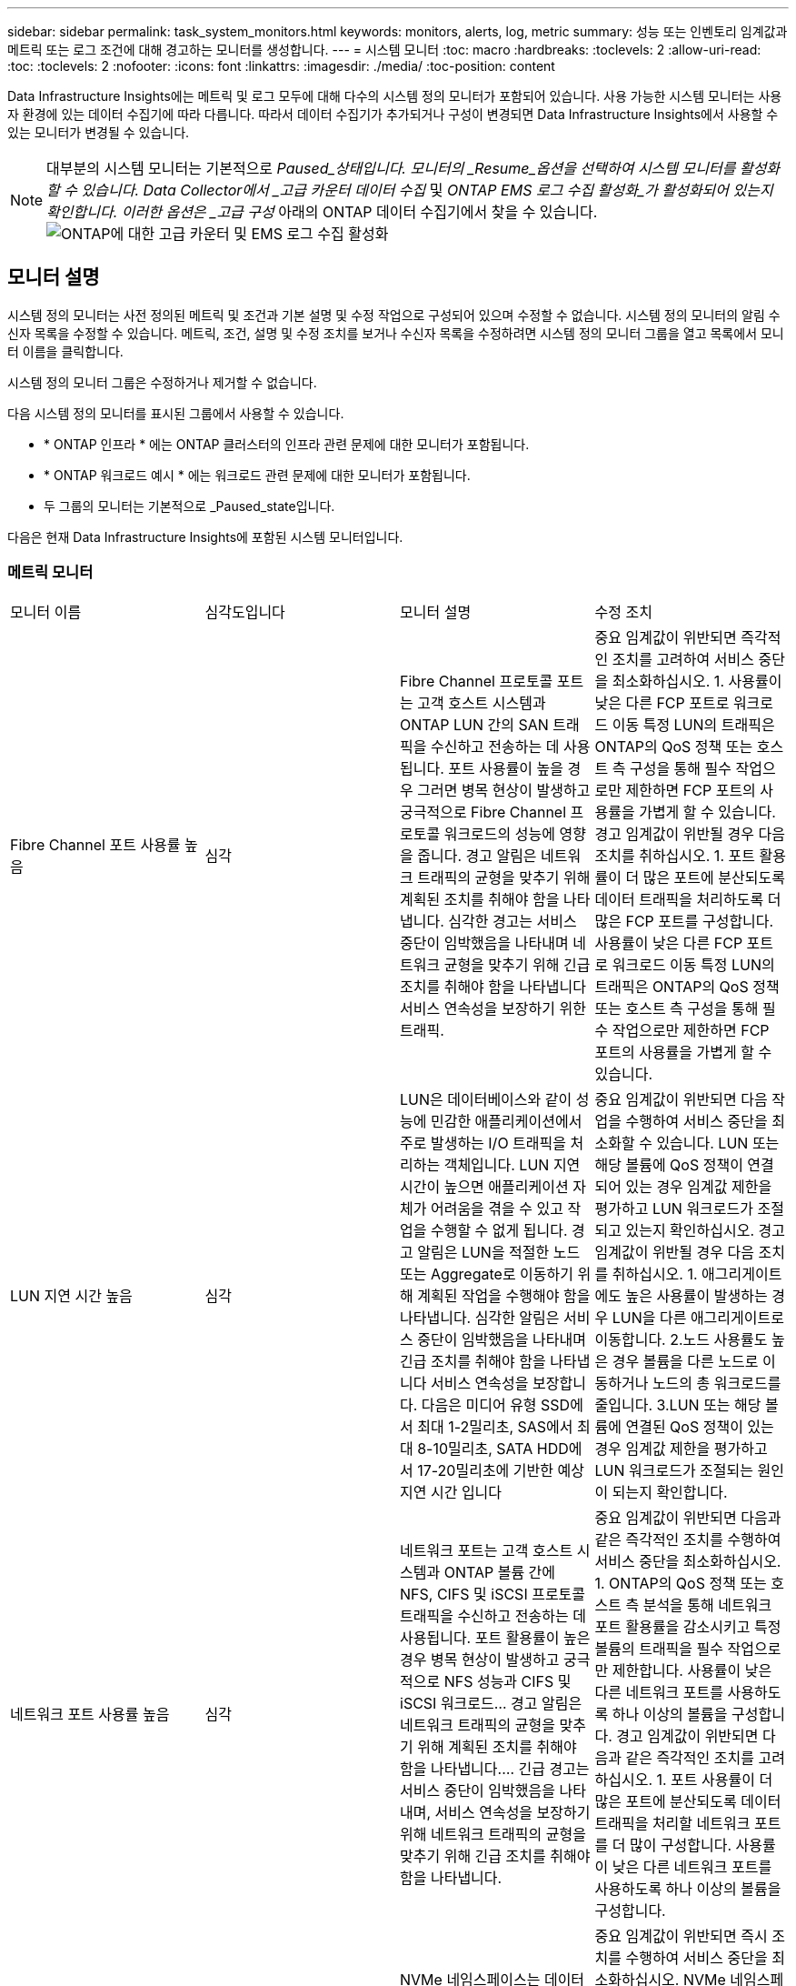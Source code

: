 ---
sidebar: sidebar 
permalink: task_system_monitors.html 
keywords: monitors, alerts, log, metric 
summary: 성능 또는 인벤토리 임계값과 메트릭 또는 로그 조건에 대해 경고하는 모니터를 생성합니다. 
---
= 시스템 모니터
:toc: macro
:hardbreaks:
:toclevels: 2
:allow-uri-read: 
:toc: 
:toclevels: 2
:nofooter: 
:icons: font
:linkattrs: 
:imagesdir: ./media/
:toc-position: content


[role="lead"]
Data Infrastructure Insights에는 메트릭 및 로그 모두에 대해 다수의 시스템 정의 모니터가 포함되어 있습니다. 사용 가능한 시스템 모니터는 사용자 환경에 있는 데이터 수집기에 따라 다릅니다. 따라서 데이터 수집기가 추가되거나 구성이 변경되면 Data Infrastructure Insights에서 사용할 수 있는 모니터가 변경될 수 있습니다.


NOTE: 대부분의 시스템 모니터는 기본적으로 _Paused_상태입니다. 모니터의 _Resume_옵션을 선택하여 시스템 모니터를 활성화할 수 있습니다. Data Collector에서 _고급 카운터 데이터 수집_ 및 _ONTAP EMS 로그 수집 활성화_가 활성화되어 있는지 확인합니다. 이러한 옵션은 _고급 구성_ 아래의 ONTAP 데이터 수집기에서 찾을 수 있습니다.image:Enable_Log_Monitor_Collection.png["ONTAP에 대한 고급 카운터 및 EMS 로그 수집 활성화"]


toc::[]


== 모니터 설명

시스템 정의 모니터는 사전 정의된 메트릭 및 조건과 기본 설명 및 수정 작업으로 구성되어 있으며 수정할 수 없습니다. 시스템 정의 모니터의 알림 수신자 목록을 수정할 수 있습니다. 메트릭, 조건, 설명 및 수정 조치를 보거나 수신자 목록을 수정하려면 시스템 정의 모니터 그룹을 열고 목록에서 모니터 이름을 클릭합니다.

시스템 정의 모니터 그룹은 수정하거나 제거할 수 없습니다.

다음 시스템 정의 모니터를 표시된 그룹에서 사용할 수 있습니다.

* * ONTAP 인프라 * 에는 ONTAP 클러스터의 인프라 관련 문제에 대한 모니터가 포함됩니다.
* * ONTAP 워크로드 예시 * 에는 워크로드 관련 문제에 대한 모니터가 포함됩니다.
* 두 그룹의 모니터는 기본적으로 _Paused_state입니다.


다음은 현재 Data Infrastructure Insights에 포함된 시스템 모니터입니다.



=== 메트릭 모니터

|===


| 모니터 이름 | 심각도입니다 | 모니터 설명 | 수정 조치 


| Fibre Channel 포트 사용률 높음 | 심각 | Fibre Channel 프로토콜 포트는 고객 호스트 시스템과 ONTAP LUN 간의 SAN 트래픽을 수신하고 전송하는 데 사용됩니다. 포트 사용률이 높을 경우 그러면 병목 현상이 발생하고 궁극적으로 Fibre Channel 프로토콜 워크로드의 성능에 영향을 줍니다. 경고 알림은 네트워크 트래픽의 균형을 맞추기 위해 계획된 조치를 취해야 함을 나타냅니다. 심각한 경고는 서비스 중단이 임박했음을 나타내며 네트워크 균형을 맞추기 위해 긴급 조치를 취해야 함을 나타냅니다 서비스 연속성을 보장하기 위한 트래픽. | 중요 임계값이 위반되면 즉각적인 조치를 고려하여 서비스 중단을 최소화하십시오. 1. 사용률이 낮은 다른 FCP 포트로 워크로드 이동 특정 LUN의 트래픽은 ONTAP의 QoS 정책 또는 호스트 측 구성을 통해 필수 작업으로만 제한하면 FCP 포트의 사용률을 가볍게 할 수 있습니다. 경고 임계값이 위반될 경우 다음 조치를 취하십시오. 1. 포트 활용률이 더 많은 포트에 분산되도록 데이터 트래픽을 처리하도록 더 많은 FCP 포트를 구성합니다. 사용률이 낮은 다른 FCP 포트로 워크로드 이동 특정 LUN의 트래픽은 ONTAP의 QoS 정책 또는 호스트 측 구성을 통해 필수 작업으로만 제한하면 FCP 포트의 사용률을 가볍게 할 수 있습니다. 


| LUN 지연 시간 높음 | 심각 | LUN은 데이터베이스와 같이 성능에 민감한 애플리케이션에서 주로 발생하는 I/O 트래픽을 처리하는 객체입니다. LUN 지연 시간이 높으면 애플리케이션 자체가 어려움을 겪을 수 있고 작업을 수행할 수 없게 됩니다. 경고 알림은 LUN을 적절한 노드 또는 Aggregate로 이동하기 위해 계획된 작업을 수행해야 함을 나타냅니다. 심각한 알림은 서비스 중단이 임박했음을 나타내며 긴급 조치를 취해야 함을 나타냅니다 서비스 연속성을 보장합니다. 다음은 미디어 유형 SSD에서 최대 1-2밀리초, SAS에서 최대 8-10밀리초, SATA HDD에서 17-20밀리초에 기반한 예상 지연 시간 입니다 | 중요 임계값이 위반되면 다음 작업을 수행하여 서비스 중단을 최소화할 수 있습니다. LUN 또는 해당 볼륨에 QoS 정책이 연결되어 있는 경우 임계값 제한을 평가하고 LUN 워크로드가 조절되고 있는지 확인하십시오. 경고 임계값이 위반될 경우 다음 조치를 취하십시오. 1. 애그리게이트에도 높은 사용률이 발생하는 경우 LUN을 다른 애그리게이트로 이동합니다. 2.노드 사용률도 높은 경우 볼륨을 다른 노드로 이동하거나 노드의 총 워크로드를 줄입니다. 3.LUN 또는 해당 볼륨에 연결된 QoS 정책이 있는 경우 임계값 제한을 평가하고 LUN 워크로드가 조절되는 원인이 되는지 확인합니다. 


| 네트워크 포트 사용률 높음 | 심각 | 네트워크 포트는 고객 호스트 시스템과 ONTAP 볼륨 간에 NFS, CIFS 및 iSCSI 프로토콜 트래픽을 수신하고 전송하는 데 사용됩니다. 포트 활용률이 높은 경우 병목 현상이 발생하고 궁극적으로 NFS 성능과 CIFS 및 iSCSI 워크로드… 경고 알림은 네트워크 트래픽의 균형을 맞추기 위해 계획된 조치를 취해야 함을 나타냅니다.… 긴급 경고는 서비스 중단이 임박했음을 나타내며, 서비스 연속성을 보장하기 위해 네트워크 트래픽의 균형을 맞추기 위해 긴급 조치를 취해야 함을 나타냅니다. | 중요 임계값이 위반되면 다음과 같은 즉각적인 조치를 수행하여 서비스 중단을 최소화하십시오. 1. ONTAP의 QoS 정책 또는 호스트 측 분석을 통해 네트워크 포트 활용률을 감소시키고 특정 볼륨의 트래픽을 필수 작업으로만 제한합니다. 사용률이 낮은 다른 네트워크 포트를 사용하도록 하나 이상의 볼륨을 구성합니다. 경고 임계값이 위반되면 다음과 같은 즉각적인 조치를 고려하십시오. 1. 포트 사용률이 더 많은 포트에 분산되도록 데이터 트래픽을 처리할 네트워크 포트를 더 많이 구성합니다. 사용률이 낮은 다른 네트워크 포트를 사용하도록 하나 이상의 볼륨을 구성합니다. 


| NVMe 네임스페이스 지연 시간 높음 | 심각 | NVMe 네임스페이스는 데이터베이스와 같이 성능에 민감한 응용 프로그램에 의해 구동되는 I/O 트래픽을 제공하는 개체입니다. NVMe 네임스페이스 대기 시간이 길다는 것은 응용 프로그램 자체가 어려움을 겪을 수 있고 작업을 수행할 수 없음을 의미합니다. 경고 알림은 LUN을 적절한 노드 또는 Aggregate로 이동하기 위해 계획된 작업을 수행해야 함을 나타냅니다. 심각한 알림은 서비스 중단이 임박했음을 나타내며 긴급 조치를 취해야 함을 나타냅니다 서비스 연속성을 보장합니다. | 중요 임계값이 위반되면 즉시 조치를 수행하여 서비스 중단을 최소화하십시오. NVMe 네임스페이스 또는 해당 볼륨에 QoS 정책이 할당된 경우 NVMe 네임스페이스 워크로드의 제한이 유발되는 경우 제한 임계값을 평가해 보십시오. 경고 임계값이 위반되면 다음 조치를 취하십시오. 1. 애그리게이트에도 높은 사용률이 발생하는 경우 LUN을 다른 애그리게이트로 이동합니다. 2.노드 사용률도 높은 경우 볼륨을 다른 노드로 이동하거나 노드의 총 워크로드를 줄입니다. NVMe 네임스페이스 또는 해당 볼륨에 QoS 정책이 할당된 경우 NVMe 네임스페이스 워크로드가 제한되지 않도록 제한 임계값을 평가합니다. 


| Qtree 용량 꽉 참 | 심각 | qtree는 논리적으로 정의된 파일 시스템으로, 볼륨 내의 루트 디렉토리에 있는 특수 하위 디렉토리로 존재할 수 있습니다. 각 qtree에는 볼륨 용량 내에 트리에 저장되는 데이터의 양을 제한하는 할당량 정책이 정의된 기본 공간 할당량 또는 할당량이 있습니다.… 경고 알림은 공간을 늘리기 위해 계획된 작업을 수행해야 함을 나타냅니다.… 긴급 알림은 서비스 중단이 임박했음을 나타냅니다 서비스 연속성을 보장하기 위해 여유 공간을 확보하기 위해 비상 조치를 취해야 합니다. | 중요 임계값이 위반되면 즉각적인 조치를 고려하여 서비스 중단을 최소화하십시오. 1. 성장을 수용할 수 있도록 qtree의 공간을 늘리십시오. 2.불필요한 데이터를 삭제하여 공간을 확보하십시오. 경고 임계값이 위반되면 다음과 같은 즉각적인 조치를 취하십시오. 1. 성장을 수용할 수 있도록 qtree의 공간을 늘리십시오. 필요 없는 데이터를 삭제하여 공간을 확보하십시오. 


| Qtree 용량 하드 제한입니다 | 심각 | qtree는 논리적으로 정의된 파일 시스템으로, 볼륨 내의 루트 디렉토리에 있는 특수 하위 디렉토리로 존재할 수 있습니다. 각 qtree에는 볼륨의 사용자 데이터 증가를 제어하고 총 용량을 초과하지 않도록 데이터를 저장하는 데 사용되는 공간 할당량이 KBytes 단위로 측정됩니다.… qtree는 소프트 스토리지 용량 할당량을 유지하여 사용자에게 전체 용량에 도달하기 전에 미리 경고를 제공합니다 qtree의 용량 할당량 제한이며 더 이상 데이터를 저장할 수 없습니다. Qtree에 저장된 데이터의 양을 모니터링하면 사용자가 무중단 데이터 서비스를 받을 수 있습니다. | 중요 임계값이 위반되면 다음과 같은 즉각적인 조치를 수행하여 서비스 중단을 최소화하십시오. 1. 증가량을 수용하기 위해 트리 공간 할당량을 늘립니다. 2. 사용자에게 트리에서 불필요한 데이터를 삭제하여 공간을 확보하도록 지시합니다 


| Qtree 용량 소프트 제한값 | 경고 | qtree는 논리적으로 정의된 파일 시스템으로, 볼륨 내의 루트 디렉토리에 있는 특수 하위 디렉토리로 존재할 수 있습니다. 각 qtree에는 볼륨의 사용자 데이터 증가를 제어하고 총 용량을 초과하지 않도록 데이터를 저장하는 데 사용할 수 있는 공간 할당량이 KBytes 단위로 측정되었습니다.… qtree는 에 도달하기 전에 사용자에게 사전 경고를 제공하는 소프트 스토리지 용량 할당량을 유지합니다 qtree의 총 용량 할당량 제한이며 더 이상 데이터를 저장할 수 없습니다. Qtree에 저장된 데이터의 양을 모니터링하면 사용자가 무중단 데이터 서비스를 받을 수 있습니다. | 경고 임계값이 위반되면 다음과 같은 즉각적인 조치를 고려하십시오. 1. 성장에 맞게 트리 공간 할당량을 늘립니다. 2.트리에서 불필요한 데이터를 삭제하여 공간을 확보하도록 사용자에게 지시합니다. 


| Qtree 파일 하드 제한입니다 | 심각 | qtree는 논리적으로 정의된 파일 시스템으로, 볼륨 내의 루트 디렉토리에 있는 특수 하위 디렉토리로 존재할 수 있습니다. 각 qtree에는 볼륨 내에서 관리 가능한 파일 시스템 크기를 유지하기 위해 포함할 수 있는 파일 수의 할당량이 있습니다.… qtree는 트리에 있는 새 파일이 거부되는 한도를 초과하여 하드 파일 번호 할당량을 유지합니다. Qtree 내에서 파일 수를 모니터링하면 사용자가 무중단 데이터 서비스를 받을 수 있습니다. | 중요 임계값이 위반되면 즉각적인 조치를 고려하여 서비스 중단을 최소화하십시오. 1. qtree의 파일 수 할당량을 늘립니다. qtree 파일 시스템에서 필요 없는 파일을 삭제합니다. 


| Qtree 파일 소프트 제한값 | 경고 | qtree는 논리적으로 정의된 파일 시스템으로, 볼륨 내의 루트 디렉토리에 있는 특수 하위 디렉토리로 존재할 수 있습니다. 각 qtree에는 볼륨 내에서 관리할 수 있는 파일 시스템 크기를 유지하기 위해 포함할 수 있는 파일 수의 할당량이 있습니다.… qtree는 사용자에게 경고를 보내기 위해 소프트 파일 번호 할당량을 유지하므로, qtree 및 의 파일 제한에 도달하기 전에 미리 경고를 제공합니다 추가 파일을 저장할 수 없습니다. Qtree 내에서 파일 수를 모니터링하면 사용자가 무중단 데이터 서비스를 받을 수 있습니다. | 경고 임계값이 위반되면 다음과 같은 즉각적인 조치를 취하십시오. 1. qtree의 파일 수 할당량을 늘립니다. qtree 파일 시스템에서 필요 없는 파일을 삭제합니다. 


| 스냅숏 예비 공간이 가득 찼습니다 | 심각 | 애플리케이션 및 고객 데이터를 저장하려면 볼륨의 스토리지 용량이 필요합니다. 스냅샷 예약 공간이라고 하는 이 공간의 일부는 데이터를 로컬로 보호할 수 있는 스냅샷을 저장하는 데 사용됩니다. ONTAP 볼륨에 새로 저장되거나 업데이트된 데이터가 많을수록 더 많은 스냅샷 용량이 사용되며 향후 새 데이터 또는 업데이트된 데이터에 더 적은 스냅샷 스토리지 용량을 사용할 수 있습니다. 볼륨 내의 스냅샷 데이터 용량이 전체 스냅숏 예비 공간에 도달하면 고객이 새 스냅숏 데이터를 저장할 수 없게 되고 볼륨의 데이터에 대한 보호 수준이 감소할 수 있습니다. 사용된 볼륨 스냅샷 용량을 모니터링하면 데이터 서비스의 연속성이 보장됩니다. | 중요 임계값이 위반되면 즉각적인 조치를 고려하여 서비스 중단을 최소화하십시오. 1. 스냅숏 예비 공간이 가득 찼을 때 볼륨의 데이터 공간을 사용하도록 스냅숏을 구성합니다. 2.불필요한 일부 오래된 스냅샷을 삭제하여 공간을 확보하십시오. 경고 임계값이 위반되면 다음과 같은 즉각적인 조치를 취하십시오. 1. 증가량을 수용하기 위해 볼륨 내에서 스냅숏 예비 공간을 늘립니다. 스냅숏 예비 공간이 가득 찼을 때 볼륨의 데이터 공간을 사용하도록 스냅숏을 구성합니다. 


| 스토리지 용량 제한 | 심각 | 스토리지 풀(애그리게이트)이 가득 차는 경우 I/O 작업의 속도가 느려지고 결국 중지되어 스토리지 운영 중단이 발생합니다. 경고 알림은 최소 여유 공간을 복원하기 위해 계획된 작업을 곧 수행해야 함을 나타냅니다. 긴급 경고는 서비스 중단이 임박했음을 나타내며, 서비스 연속성을 보장하기 위해 공간을 확보하기 위해 긴급 조치를 취해야 합니다. | 중요 임계값이 위반되면 즉시 다음 작업을 고려하여 서비스 중단을 최소화합니다. 1. 중요하지 않은 볼륨에서 스냅샷을 삭제합니다. 중요하지 않은 워크로드이고 스토리지 복제본에서 복구할 수 있는 볼륨 또는 LUN을 삭제합니다.… 경고 임계값이 위반되면 다음과 같은 즉각적인 조치를 계획하십시오. 1. 하나 이상의 볼륨을 다른 스토리지 위치로 이동합니다. 스토리지 용량을 추가합니다. 3.스토리지 효율성 설정을 변경하거나 비활성 데이터를 클라우드 스토리지로 계층화합니다. 


| 스토리지 성능 제한 | 심각 | 스토리지 시스템의 성능 제한이 도달하면 작업이 느려지고 지연 시간이 초과되며 워크로드 및 애플리케이션이 장애를 시작할 수 있습니다. ONTAP는 작업 부하에 대한 스토리지 풀 사용률을 평가하고 사용된 성능 비율을 예측합니다.… 경고 알림은 스토리지 풀 로드를 줄이기 위해 계획된 작업을 수행해야 하며, 이를 통해 스토리지 풀 성능을 충분히 유지할 수 있도록 보장합니다. 심각한 알림은 이를 나타냅니다 서비스 연속성을 보장하기 위해 스토리지 풀 로드를 줄이기 위해 성능 저하가 임박하고 긴급 조치를 취해야 합니다. | 중요 임계값이 위반되면 다음과 같은 즉각적인 조치를 수행하여 서비스 중단을 최소화하십시오. 1. 스냅샷 또는 SnapMirror 복제와 같은 예약된 작업을 일시 중단합니다. 2.유휴 비필수 워크로드... 경고 임계값이 위반되면 즉시 다음 조치를 취하십시오. 1. 하나 이상의 워크로드를 다른 스토리지 위치로 이동합니다. AFF(스토리지 노드) 또는 FAS(디스크 쉘프)를 더 추가하고 워크로드를 재배포합니다. 3. 워크로드 특성 변경(블록 크기, 애플리케이션 캐싱) 


| 사용자 할당량 용량 하드 제한입니다 | 심각 | ONTAP는 볼륨 내의 볼륨, 파일 또는 디렉토리에 액세스할 권한이 있는 Unix 또는 Windows 시스템의 사용자를 인식합니다. 결과적으로 ONTAP를 통해 고객은 Linux 또는 Windows 시스템의 사용자 또는 사용자 그룹에 대한 스토리지 용량을 구성할 수 있습니다. 사용자 또는 그룹 정책 할당량은 사용자가 자신의 데이터에 사용할 수 있는 공간의 양을 제한합니다. 이 할당량의 하드 제한에서는 볼륨 내에서 사용되는 용량이 전체 용량 할당량에 도달하기 전에 사용자에게 통지할 수 있습니다. 사용자 또는 그룹 할당량 내에 저장된 데이터의 양을 모니터링하면 사용자가 중단 없는 데이터 서비스를 받을 수 있습니다. | 중요 임계값이 위반되면 다음과 같은 즉각적인 조치를 수행하여 서비스 중단을 최소화하십시오. 1. 확장을 수용하기 위해 사용자 또는 그룹 할당량의 공간을 늘립니다. 사용자 또는 그룹에 원치 않는 데이터를 삭제하여 공간을 확보하도록 지시합니다. 


| 사용자 할당량 용량 소프트 제한입니다 | 경고 | ONTAP는 볼륨 내의 볼륨, 파일 또는 디렉토리에 액세스할 권한이 있는 Unix 또는 Windows 시스템의 사용자를 인식합니다. 결과적으로 ONTAP를 통해 고객은 Linux 또는 Windows 시스템의 사용자 또는 사용자 그룹에 대한 스토리지 용량을 구성할 수 있습니다. 사용자 또는 그룹 정책 할당량은 사용자가 자신의 데이터에 사용할 수 있는 공간의 양을 제한합니다. 이 할당량의 소프트 제한값을 사용하면 볼륨 내에서 사용되는 용량이 총 용량 할당량에 도달할 때 사용자에게 사전 알림을 보낼 수 있습니다. 사용자 또는 그룹 할당량 내에 저장된 데이터의 양을 모니터링하면 사용자가 중단 없는 데이터 서비스를 받을 수 있습니다. | 경고 임계값이 위반되면 다음과 같은 즉각적인 조치를 취하십시오. 1. 확장을 수용하기 위해 사용자 또는 그룹 할당량의 공간을 늘립니다. 필요 없는 데이터를 삭제하여 공간을 확보하십시오. 


| 볼륨 용량이 가득 찼습니다 | 심각 | 애플리케이션 및 고객 데이터를 저장하려면 볼륨의 스토리지 용량이 필요합니다. ONTAP 볼륨에 더 많은 데이터를 저장할수록 이후 데이터에 대한 스토리지 가용성이 줄어듭니다. 볼륨 내의 데이터 스토리지 용량이 총 스토리지 용량에 도달하면 스토리지 용량 부족으로 인해 고객이 데이터를 저장할 수 없게 될 수 있습니다. 사용된 볼륨 스토리지 용량을 모니터링하면 데이터 서비스의 연속성이 보장됩니다. | 중요 임계값이 위반되면 다음과 같은 즉각적인 조치를 수행하여 서비스 중단을 최소화하십시오. 1. 성장에 맞춰 볼륨 공간을 늘리십시오. 필요 없는 데이터를 삭제하여 공간을 확보하십시오. 스냅샷 복사본이 스냅숏 예비 공간보다 더 많은 공간을 차지하는 경우 이전 스냅숏을 삭제하거나 볼륨 스냅숏 자동 삭제 를 활성화합니다.… 경고 임계값이 위반되면 다음과 같은 즉시 조치를 취하십시오. 1. 증가량을 수용하기 위해 볼륨의 공간을 늘립니다. 2. 스냅샷 복사본이 스냅숏 예비 공간보다 더 많은 공간을 차지하는 경우, 이전 스냅숏을 삭제하거나 볼륨 스냅숏 자동 삭제 를 활성화합니다.… 


| 볼륨 inode 제한 | 심각 | 파일을 저장하는 볼륨은 인덱스 노드(inode)를 사용하여 파일 메타데이터를 저장합니다. 볼륨이 inode 할당을 소진할 때 더 이상 파일을 추가할 수 없습니다.… 경고 알림은 사용 가능한 inode 수를 늘리기 위해 계획된 작업을 수행해야 함을 나타냅니다.… 긴급 경고는 파일 제한 고갈이 임박했음을 나타내며, 서비스 연속성을 보장하기 위해 inode를 확보하기 위해 긴급 조치를 취해야 함을 나타냅니다. | 중요 임계값이 위반되면 다음과 같은 즉각적인 조치를 수행하여 서비스 중단을 최소화하십시오. 1. 볼륨에 대한 inode 값을 늘립니다. inode 값이 이미 최대값에 있는 경우 파일 시스템이 최대 크기를 초과하여 확장되었기 때문에 볼륨을 두 개 이상의 볼륨으로 분할합니다. 2.FlexGroup를 사용하면 대용량 파일 시스템을 쉽게 수용할 수 있습니다. 경고 임계값이 위반되면 다음과 같은 즉각적인 조치를 취하십시오. 1. 볼륨에 대한 inode 값을 늘립니다. inode 값이 이미 최대값에 있는 경우 파일 시스템이 최대 크기를 초과하여 확장되었기 때문에 볼륨을 두 개 이상의 볼륨으로 분할합니다. FlexGroup를 사용하면 대용량 파일 시스템을 쉽게 수용할 수 있습니다 


| 볼륨 지연 시간 높음 | 심각 | 볼륨은 DevOps 애플리케이션, 홈 디렉토리, 데이터베이스를 비롯한 성능에 민감한 애플리케이션에서 주로 발생하는 I/O 트래픽을 처리하는 객체입니다. 볼륨 지연 시간이 길다는 것은 애플리케이션 자체에서 문제를 겪고 있으며 작업을 수행할 수 없음을 의미합니다. 볼륨 지연 시간을 모니터링하는 것은 애플리케이션의 일관된 성능을 유지하는 데 매우 중요합니다. 다음은 미디어 유형-SSD에서 최대 1-2밀리초, SAS에서 최대 8-10밀리초, SATA HDD에서 17-20밀리초를 기준으로 한 예상 지연 시간 입니다. | 중요 임계값이 위반되면 다음과 같은 즉각적인 조치를 수행하여 서비스 중단을 최소화할 수 있습니다. 볼륨에 QoS 정책이 할당된 경우 볼륨 워크로드의 임계치가 조절되는 경우를 대비하여 제한 임계값을 평가합니다. 경고 임계값이 위반되면 다음과 같은 즉각적인 조치를 고려하십시오. 1. 애그리게이트에도 높은 사용률이 발생하는 경우 볼륨을 다른 애그리게이트로 이동합니다. 볼륨에 QoS 정책이 할당된 경우 볼륨 워크로드의 제한이 발생하는 경우 해당 제한 임계값을 평가합니다. 3.노드 사용률도 높을 경우 볼륨을 다른 노드로 이동하거나 노드의 총 워크로드를 줄입니다. 


| 모니터 이름 | 심각도입니다 | 모니터 설명 | 수정 조치 


| 노드 높은 지연 시간 | 경고/위험 | 노드 지연 시간이 노드의 애플리케이션 성능에 영향을 줄 수 있는 수준에 도달했습니다. 노드 지연 시간이 짧아 애플리케이션의 일관된 성능을 보장할 수 있습니다. 미디어 유형에 따른 예상 지연 시간은 SSD 최대 1-2밀리초, SAS 최대 8-10밀리초, SATA HDD 17-20 밀리초입니다. | 중요 임계값이 위반되면 서비스 중단을 최소화하기 위해 즉각적인 조치를 취해야 합니다. 1. 예약된 작업, 스냅샷 또는 SnapMirror 복제를 일시 중지합니다. 2. QoS 제한을 통해 낮은 우선 순위 워크로드의 요구 감소 3. 중요하지 않은 워크로드를 비활성화할 경우 경고 임계값이 위반될 때 즉시 조치를 고려합니다. 1. 하나 이상의 워크로드를 다른 스토리지 위치로 이동 2. QoS 제한을 통해 낮은 우선 순위 워크로드의 요구 감소 3. 스토리지 노드(AFF) 또는 디스크 쉘프(FAS) 추가 및 워크로드 재배포 4. 워크로드 특성 변경(블록 크기, 애플리케이션 캐싱 등) 


| 노드 성능 제한 | 경고/위험 | 노드 성능 활용률은 입출력 및 노드에서 지원하는 애플리케이션의 성능에 영향을 줄 수 있는 수준에 도달했습니다. 낮은 노드 성능 활용으로 애플리케이션의 일관된 성능을 보장합니다. | 중요 임계값이 위반될 경우 서비스 중단을 최소화하기 위해 즉각적인 조치를 취해야 합니다. 1. 예약된 작업, 스냅샷 또는 SnapMirror 복제를 일시 중지합니다. 2. QoS 제한을 통해 낮은 우선 순위 워크로드의 요구 감소 3. 중요하지 않은 워크로드를 사용하지 않는 경우 경고 임계값이 위반될 경우 다음 작업을 고려하십시오. 1. 하나 이상의 워크로드를 다른 스토리지 위치로 이동 2. QoS 제한을 통해 낮은 우선 순위 워크로드의 요구 감소 3. 스토리지 노드(AFF) 또는 디스크 쉘프(FAS) 추가 및 워크로드 재배포 4. 워크로드 특성 변경(블록 크기, 애플리케이션 캐싱 등) 


| 스토리지 VM 높은 지연 시간 | 경고/위험 | 스토리지 VM(SVM)의 지연 시간이 스토리지 VM의 애플리케이션 성능에 영향을 줄 수 있는 수준에 도달했습니다. 스토리지 VM 지연 시간이 짧아 애플리케이션의 일관된 성능이 보장됩니다. 미디어 유형에 따른 예상 지연 시간은 SSD 최대 1-2밀리초, SAS 최대 8-10밀리초, SATA HDD 17-20 밀리초입니다. | 중요 임계값이 위반되면 QoS 정책이 할당된 스토리지 VM의 볼륨에 대한 임계값 제한을 즉시 평가하여 볼륨 워크로드가 조절되는지 확인합니다. 경고 임계값이 위반되면 즉시 다음 작업을 고려하십시오. 1. 애그리게이트에도 높은 사용률이 발생하는 경우 스토리지 VM의 일부 볼륨을 다른 애그리게이트로 이동합니다. QoS 정책이 할당된 스토리지 VM의 볼륨에 대해 볼륨 워크로드가 조절되는 경우 임계값 제한을 평가합니다 3. 노드에 높은 사용률이 발생한 경우 스토리지 VM의 일부 볼륨을 다른 노드로 이동하거나 노드의 총 워크로드를 줄입니다 


| 사용자 할당량 파일 하드 제한입니다 | 심각 | 볼륨 내에서 생성된 파일 수가 중요 한도에 도달했으며 추가 파일을 생성할 수 없습니다. 저장된 파일 수를 모니터링하면 사용자가 중단 없는 데이터 서비스를 받을 수 있습니다. | 중요 임계값이 위반될 경우 서비스 중단을 최소화하기 위해 즉각적인 조치가 필요합니다. 다음 조치를 고려하십시오. 1. 특정 사용자에 대한 파일 개수 할당량을 늘립니다. 2. 필요 없는 파일을 삭제하여 특정 사용자의 파일 할당량에 대한 부담을 줄입니다 


| 사용자 할당량 파일 소프트 제한입니다 | 경고 | 볼륨 내에서 생성된 파일 수가 할당량의 임계값 제한에 도달했으며 심각한 한도에 근접했습니다. 할당량이 위험 제한에 도달하면 추가 파일을 생성할 수 없습니다. 사용자가 저장한 파일 수를 모니터링하면 사용자가 중단 없는 데이터 서비스를 받을 수 있습니다. | 경고 임계값이 위반될 경우 즉시 조치를 고려하십시오. 1. 특정 사용자 할당량에 대한 파일 개수 할당량을 늘립니다. 2. 필요 없는 파일을 삭제하여 특정 사용자의 파일 할당량에 대한 부담을 줄입니다 


| 볼륨 캐시 비적중 비율입니다 | 경고/위험 | 볼륨 캐시 비적중 비율은 캐시에서 반환되지 않고 디스크에서 반환된 클라이언트 애플리케이션의 읽기 요청 비율입니다. 즉, 볼륨이 설정된 임계값에 도달했음을 의미합니다. | 중요 임계값이 위반되면 서비스 중단을 최소화하기 위해 즉각적인 조치를 취해야 합니다. 1. 일부 워크로드를 볼륨 노드에서 이동하여 IO 로드를 줄입니다 2. 아직 볼륨 노드에 있지 않은 경우 Flash Cache 3을 구매하여 추가하여 WAFL 캐시를 높입니다. QoS 제한을 통해 동일한 노드에서 낮은 우선 순위 워크로드의 요구를 줄입니다. 경고 임계값이 위반될 때 즉시 조치를 고려하십시오. 1. 일부 워크로드를 볼륨 노드에서 이동하여 IO 로드를 줄입니다 2. 아직 볼륨 노드에 있지 않은 경우 Flash Cache 3을 구매하여 추가하여 WAFL 캐시를 높입니다. QoS 제한을 통해 동일한 노드에서 낮은 우선 순위 워크로드의 요구를 줄입니다 4. 워크로드 특성 변경(블록 크기, 애플리케이션 캐싱 등) 


| 볼륨 Qtree 할당량 오버커밋 | 경고/위험 | 볼륨 Qtree 할당량 오버 커밋은 qtree 할당량에 의해 볼륨이 초과 커밋된 것으로 간주되는 비율을 지정합니다. 볼륨에 대해 qtree 할당량의 설정 임계값에 도달했습니다. 볼륨 qtree 할당량 초과 할당을 모니터링하면 사용자가 무중단 데이터 서비스를 받을 수 있습니다. | 중요 임계값이 위반되면 서비스 중단을 최소화하기 위해 즉각적인 조치를 취해야 합니다. 1. 볼륨 2 의 공간을 늘립니다. 경고 임계값이 위반되면 원치 않는 데이터를 삭제한 다음 볼륨 공간을 늘리는 것이 좋습니다. 
|===
<<top,맨 위로>>



=== 로그 모니터

|===


| 모니터 이름 | 심각도입니다 | 설명 | 수정 조치 


| AWS 자격 증명이 초기화되지 않았습니다 | 정보 | 이 이벤트는 모듈이 초기화되기 전에 클라우드 자격 증명 스레드에서 AWS(Amazon Web Services) IAM(Identity and Access Management) 역할 기반 자격 증명에 액세스하려고 할 때 발생합니다. | 시스템뿐만 아니라 클라우드 자격 증명 스레드가 초기화를 완료할 때까지 기다립니다. 


| 클라우드 계층에 연결할 수 없습니다 | 심각 | 스토리지 노드가 클라우드 계층 오브젝트 저장소 API에 연결할 수 없습니다. 일부 데이터에 액세스할 수 없습니다. | 온프레미스 제품을 사용하는 경우 다음 수정 조치를 수행하십시오. … "network interface show" 명령을 사용하여 인터클러스터 LIF가 온라인이고 작동하는지 확인합니다. … 대상 노드 인터클러스터 LIF에 대해 "ping" 명령을 사용하여 오브젝트 저장소 서버에 대한 네트워크 연결을 확인합니다. … 다음 사항을 확인합니다. … 개체 저장소의 구성이 변경되지 않았는지 확인합니다. ... 로그인 및 연결 정보는 입니다 여전히 유효합니다.… 문제가 지속되면 NetApp 기술 지원 팀에 문의하십시오. Cloud Volumes ONTAP를 사용하는 경우 다음과 같은 수정 조치를 수행하십시오. … 오브젝트 저장소 구성이 변경되지 않았는지 확인합니다. 로그인 및 연결 정보가 여전히 유효한지 확인하십시오. 문제가 지속되면 NetApp 기술 지원 팀에 문의하십시오. 


| 디스크 사용 중단 | 정보 | 이 이벤트는 디스크에 장애가 발생했거나, 제거 중이거나, 유지보수 센터에 진입했기 때문에 디스크가 서비스에서 제거된 경우에 발생합니다. | 없음. 


| FlexGroup 구성 요소 꽉 참 | 심각 | FlexGroup 볼륨 내의 구성요소가 가득 차면 서비스가 중단될 수 있습니다. FlexGroup 볼륨에서 파일을 생성하거나 확장할 수 있습니다. 그러나 구성요소에 저장된 파일은 수정할 수 없습니다. 결과적으로 FlexGroup 볼륨에 대해 쓰기 작업을 수행하려고 할 때 예기치 않은 공간 부족 오류가 나타날 수 있습니다. | "volume modify -files + X" 명령을 사용하여 FlexGroup 볼륨에 용량을 추가하는 것이 좋습니다.… 또는 FlexGroup 볼륨에서 파일을 삭제합니다. 그러나 어떤 파일이 구성 요소인지 결정하기는 어렵습니다. 


| FlexGroup 구성 요소 거의 가득 참 | 경고 | FlexGroup 볼륨 내의 구성요소에 공간이 거의 부족하기 때문에 서비스가 중단될 수 있습니다. 파일을 만들고 확장할 수 있습니다. 그러나 구성 요소 공간이 부족한 경우 구성 요소에서 파일을 추가하거나 수정하지 못할 수 있습니다. | "volume modify -files + X" 명령을 사용하여 FlexGroup 볼륨에 용량을 추가하는 것이 좋습니다.… 또는 FlexGroup 볼륨에서 파일을 삭제합니다. 그러나 어떤 파일이 구성 요소인지 결정하기는 어렵습니다. 


| FlexGroup 구성 요소 inode가 거의 없습니다 | 경고 | FlexGroup 볼륨 내의 구성요소는 inode에 거의 포함되어 있지 않습니다. 이로 인해 서비스가 중단될 수 있습니다. 구성요소에서 평균 보다 적은 생성 요청을 받습니다. 이 요청은 더 많은 inode가 있는 구성 요소에게 라우팅되므로 FlexGroup 볼륨의 전반적인 성능에 영향을 줄 수 있습니다. | "volume modify -files + X" 명령을 사용하여 FlexGroup 볼륨에 용량을 추가하는 것이 좋습니다.… 또는 FlexGroup 볼륨에서 파일을 삭제합니다. 그러나 어떤 파일이 구성 요소인지 결정하기는 어렵습니다. 


| FlexGroup 구성 요소 inode가 없습니다 | 심각 | FlexGroup 볼륨의 구성요소에 inode가 부족하기 때문에 서비스가 중단될 수 있습니다. 이 구성요소에는 새 파일을 생성할 수 없습니다. 이로 인해 FlexGroup 볼륨 전체에 걸쳐 콘텐츠의 전체적인 균형이 맞지 않을 수 있습니다. | "volume modify -files + X" 명령을 사용하여 FlexGroup 볼륨에 용량을 추가하는 것이 좋습니다.… 또는 FlexGroup 볼륨에서 파일을 삭제합니다. 그러나 어떤 파일이 구성 요소인지 결정하기는 어렵습니다. 


| LUN을 오프라인 상태로 전환합니다 | 정보 | 이 이벤트는 LUN을 수동으로 오프라인 상태로 전환할 때 발생합니다. | LUN을 다시 온라인 상태로 전환합니다. 


| 본체 팬 고장 | 경고 | 하나 이상의 메인 유니트 팬에 장애가 발생했습니다. 시스템은 계속 작동합니다. 그러나 이 상태가 너무 오래 지속되면 과열 상태가 자동 종료를 트리거할 수 있습니다. | 장애가 발생한 팬을 재장착합니다. 오류가 지속되면 교체합니다. 


| 주 장치 팬이 경고 상태입니다 | 정보 | 이 이벤트는 하나 이상의 메인 유니트 팬이 경고 상태에 있을 때 발생합니다. | 과열되지 않도록 표시된 팬을 교체합니다. 


| NVRAM 배터리가 부족합니다 | 경고 | NVRAM 배터리 용량이 매우 부족합니다. 배터리가 방전되면 데이터가 손실될 수 있습니다.…시스템에서 AutoSupport 또는 "Call Home" 메시지를 생성하여 NetApp 기술 지원 부서 및 구성된 대상(구성된 경우)에게 전송합니다. AutoSupport 메시지를 성공적으로 전달하면 문제 확인 및 해결이 크게 향상됩니다. | 다음 해결 조치를 수행하십시오.… "system node environment sensors show" 명령을 사용하여 배터리의 현재 상태, 용량 및 충전 상태를 확인하십시오.… 최근에 배터리를 교체했거나 시스템이 장시간 작동하지 않은 경우, 배터리를 모니터링하여 배터리가 올바르게 충전되고 있는지 확인하십시오. 배터리 작동 시간이 계속해서 중요 수준 이하로 감소하면 NetApp 기술 지원 부서에 문의하십시오. 스토리지 시스템이 자동으로 종료됩니다. 


| 서비스 프로세서가 구성되지 않았습니다 | 경고 | 이 이벤트는 서비스 프로세서(SP)를 구성하도록 알리기 위해 매주 발생합니다. SP는 시스템에 통합되어 원격 액세스 및 원격 관리 기능을 제공하는 물리적 디바이스입니다. SP의 전체 기능을 사용하도록 구성해야 합니다. | "system service-processor network modify" 명령을 사용하여 SP를 구성합니다. 필요한 경우 "system service-processor network show" 명령을 사용하여 SP의 MAC 주소를 얻습니다.… "system service-processor network show" 명령을 사용하여 SP 네트워크 구성을 확인합니다.… SP가 "system service-processor AutoSupport invoke" 명령을 사용하여 AutoSupport e-메일을 보낼 수 있는지 확인합니다. 참고: 이 명령을 실행하기 전에 AutoSupport e-메일 호스트 및 수신자를 ONTAP에서 구성해야 합니다. 


| 서비스 프로세서가 오프라인 상태입니다 | 심각 | 모든 SP 복구 작업이 수행되더라도 ONTAP는 더 이상 서비스 프로세서(SP)로부터 하트비트를 수신하지 않습니다. ONTAP는 SP 없이는 하드웨어 상태를 모니터링할 수 없습니다.… 하드웨어 손상 및 데이터 손실을 방지하기 위해 시스템이 종료됩니다. SP가 오프라인이 될 때 즉시 알림을 받을 수 있도록 패닉 알림을 설정합니다. | 다음 작업을 수행하여 시스템 전원을 껐다가 켭니다.…섀시에서 컨트롤러를 당겨 뺍니다.…컨트롤러를 다시 밀어 넣습니다.… 컨트롤러를 다시 켭니다… 문제가 지속되면 컨트롤러 모듈을 교체합니다. 


| 쉘프 팬 실패 | 심각 | 표시된 냉각 팬 또는 쉘프 팬 모듈에 장애가 발생했습니다. 쉘프 내의 디스크가 냉각 공기 흐름이 충분하지 않아 디스크 장애가 발생할 수 있습니다. | 다음 수정 조치를 수행하십시오.… 팬 모듈이 완전히 장착되고 고정되었는지 확인하십시오. 참고: 일부 디스크 쉘프의 전원 공급 장치 모듈에 팬이 통합되어 있습니다.… 문제가 지속되면 팬 모듈을 교체하십시오.… 그래도 문제가 지속되면 NetApp 기술 지원 부서에 지원을 요청하십시오. 


| 메인 장치 팬 오류로 인해 시스템을 작동할 수 없습니다 | 심각 | 하나 이상의 메인 유니트 팬에 장애가 발생하여 시스템 작동이 중단되었습니다. 이로 인해 데이터가 손실될 수 있습니다. | 결함이 있는 팬을 교체합니다. 


| 할당되지 않은 디스크 | 정보 | 시스템에 할당되지 않은 디스크가 있습니다. 용량이 낭비되고 있으며 시스템의 구성 오류 또는 부분 구성 변경이 적용될 수 있습니다. | "disk show -n" 명령을 사용하여 할당되지 않은 디스크를 확인합니다.… "disk assign" 명령을 사용하여 시스템에 디스크를 할당합니다. 


| 바이러스 백신 서버 사용 중 | 경고 | 바이러스 백신 서버가 너무 바빠서 새 검사 요청을 수락할 수 없습니다. | 이 메시지가 자주 발생하는 경우 SVM에서 생성되는 바이러스 검사 로드를 처리할 수 있는 바이러스 백신 서버가 충분한지 확인합니다. 


| IAM 역할에 대한 AWS 자격 증명이 만료되었습니다 | 심각 | Cloud Volume ONTAP에 액세스할 수 없습니다. IAM(Identity and Access Management) 역할 기반 자격 증명이 만료되었습니다. 이 자격 증명은 AWS(Amazon Web Services) 메타데이터 서버에서 IAM 역할을 사용하여 수집되며 Amazon S3(Amazon Simple Storage Service)에 API 요청을 서명하는 데 사용됩니다. | 다음을 수행합니다....AWS EC2 관리 콘솔에 로그인합니다....인스턴스 페이지로 이동합니다....Cloud Volumes ONTAP 구축을 위한 인스턴스를 찾고 해당 상태를 확인합니다....인스턴스와 관련된 AWS IAM 역할이 유효하고 인스턴스에 대한 적절한 권한이 부여되었는지 확인합니다. 


| IAM 역할에 대한 AWS 자격 증명을 찾을 수 없습니다 | 심각 | 클라우드 자격 증명 스레드는 AWS 메타데이터 서버에서 AWS(Amazon Web Services) IAM(Identity and Access Management) 역할 기반 자격 증명을 획득할 수 없습니다. 자격 증명은 Amazon S3(Amazon Simple Storage Service)에 API 요청을 서명하는 데 사용됩니다. 클라우드 볼륨 ONTAP에 액세스할 수 없습니다. | 다음을 수행합니다....AWS EC2 관리 콘솔에 로그인합니다....인스턴스 페이지로 이동합니다....Cloud Volumes ONTAP 구축을 위한 인스턴스를 찾고 해당 상태를 확인합니다....인스턴스와 관련된 AWS IAM 역할이 유효하고 인스턴스에 대한 적절한 권한이 부여되었는지 확인합니다. 


| IAM 역할에 대한 AWS 자격 증명이 잘못되었습니다 | 심각 | IAM(Identity and Access Management) 역할 기반 자격 증명이 유효하지 않습니다. 이 자격 증명은 AWS(Amazon Web Services) 메타데이터 서버에서 IAM 역할을 사용하여 수집되며 Amazon S3(Amazon Simple Storage Service)에 API 요청을 서명하는 데 사용됩니다. Cloud Volume ONTAP에 액세스할 수 없습니다. | 다음을 수행합니다....AWS EC2 관리 콘솔에 로그인합니다....인스턴스 페이지로 이동합니다....Cloud Volumes ONTAP 구축을 위한 인스턴스를 찾고 해당 상태를 확인합니다....인스턴스와 관련된 AWS IAM 역할이 유효하고 인스턴스에 대한 적절한 권한이 부여되었는지 확인합니다. 


| AWS IAM 역할을 찾을 수 없습니다 | 심각 | IAM(Identity and Access Management) 역할 스레드는 AWS 메타데이터 서버에서 AWS(Amazon Web Services) IAM 역할을 찾을 수 없습니다. IAM 역할은 Amazon S3(Amazon Simple Storage Service)에 API 요청을 서명하는 데 사용되는 역할 기반 자격 증명을 취득해야 합니다. 클라우드 볼륨 ONTAP에 액세스할 수 없습니다. | 다음을 수행합니다....AWS EC2 관리 콘솔에 로그인합니다....인스턴스 페이지로 이동합니다....Cloud Volumes ONTAP 구축을 위한 인스턴스를 찾고 해당 상태를 확인합니다....인스턴스와 관련된 AWS IAM 역할이 유효한지 확인합니다. 


| AWS IAM 역할이 잘못되었습니다 | 심각 | AWS 메타데이터 서버에서 AWS(Amazon Web Services) IAM(ID 및 액세스 관리) 역할이 잘못되었습니다. 클라우드 볼륨 ONTAP에 액세스할 수 없습니다. | 다음을 수행합니다....AWS EC2 관리 콘솔에 로그인합니다....인스턴스 페이지로 이동합니다....Cloud Volumes ONTAP 구축을 위한 인스턴스를 찾고 해당 상태를 확인합니다....인스턴스와 관련된 AWS IAM 역할이 유효하고 인스턴스에 대한 적절한 권한이 부여되었는지 확인합니다. 


| AWS 메타데이터 서버 연결에 실패했습니다 | 심각 | IAM(Identity and Access Management) 역할 스레드는 AWS(Amazon Web Services) 메타데이터 서버와 통신 링크를 설정할 수 없습니다. Amazon S3(Amazon Simple Storage Service)에 API 요청을 서명하는 데 사용되는 AWS IAM 역할 기반 자격 증명을 입수하기 위해 통신을 설정해야 합니다. 클라우드 볼륨 ONTAP에 액세스할 수 없습니다. | 다음을 수행합니다....AWS EC2 관리 콘솔에 로그인합니다....인스턴스 페이지로 이동합니다....Cloud Volumes ONTAP 구축의 인스턴스를 찾아 상태를 확인합니다. 


| FabricPool 공간 사용 제한에 거의 도달했습니다 | 경고 | 용량 라이센스 공급자가 사용하는 오브젝트 저장소의 전체 클러스터 전체 FabricPool 공간 사용이 라이센스 한도에 거의 도달했습니다. | "storage aggregate object-store show-space" 명령을 사용하여 각 FabricPool 스토리지 계층에서 사용하는 라이센스 용량의 비율을 확인합니다.… 계층화 정책 "snapshot" 또는 "backup"이 있는 볼륨에서 "volume snapshot delete" 명령을 사용하여 공간을 지웁니다.… 새 라이센스를 설치합니다 클러스터에 라이센스 용량을 늘립니다. 


| FabricPool 공간 사용 제한에 도달했습니다 | 심각 | 용량 라이센스가 있는 공급자의 오브젝트 저장소에 대한 전체 클러스터 전체 FabricPool 공간 사용량이 라이센스 제한에 도달했습니다. | "storage aggregate object-store show-space" 명령을 사용하여 각 FabricPool 스토리지 계층에서 사용하는 라이센스 용량의 비율을 확인합니다.… 계층화 정책 "snapshot" 또는 "backup"이 있는 볼륨에서 "volume snapshot delete" 명령을 사용하여 공간을 지웁니다.… 새 라이센스를 설치합니다 클러스터에 라이센스 용량을 늘립니다. 


| Aggregate에 대한 반환에 실패했습니다 | 심각 | 이 이벤트는 대상 노드가 오브젝트 저장소에 연결할 수 없을 때 스토리지 페일오버(SFO) 반환의 일부로 애그리게이트를 마이그레이션하는 동안 발생합니다. | 다음 수정 작업을 수행합니다. … "network interface show" 명령을 사용하여 인터클러스터 LIF가 온라인이고 작동하는지 확인합니다. … 대상 노드 인터클러스터 LIF에 대해 "'ping" 명령을 사용하여 오브젝트 저장소 서버에 대한 네트워크 연결을 확인합니다. … "aggregate object-store config show" 명령을 사용하여 오브젝트 저장소 구성이 변경되지 않았는지, 로그인 및 연결 정보가 여전히 정확한지 확인하십시오.… 또는 반환 명령의 "파트너 필요 대기" 매개 변수에 대해 false 를 지정하여 오류를 재정의할 수 있습니다. 자세한 정보나 지원이 필요하면 NetApp 기술 지원 부서에 문의하십시오. 


| HA 인터커넥트 다운 | 경고 | 고가용성(HA) 인터커넥트가 다운되었습니다. 페일오버를 사용할 수 없는 경우 서비스 중단 위험이 있습니다. | 수정 조치는 플랫폼에서 지원하는 HA 인터커넥트 링크의 수와 유형, 그리고 인터커넥트가 중단된 이유에 따라 다릅니다. 링크가 다운된 경우:… HA 쌍의 두 컨트롤러가 모두 작동하는지 확인하십시오.… 외부에서 연결된 링크의 경우 상호 연결 케이블이 제대로 연결되어 있는지, 그리고 해당되는 경우 소형 폼 팩터 플러그 가능 장치(SFP)가 두 컨트롤러에 제대로 장착되어 있는지 확인하십시오.… 내부적으로 연결된 링크의 경우, 링크를 비활성화 및 다시 활성화합니다. "IC LINK OFF" 및 "IC LINK ON" 명령을 차례로 사용합니다. … 링크가 비활성화된 경우 "IC link on" 명령을 사용하여 링크를 활성화합니다. … 피어가 연결되지 않은 경우 "IC LINK OFF" 및 "IC LINK ON" 명령을 사용하여 링크를 하나씩 차례로 비활성화 및 재활성화하십시오. 문제가 지속되면 NetApp 기술 지원 팀에 문의하십시오. 


| 사용자당 최대 세션 수가 초과되었습니다 | 경고 | TCP 연결을 통해 사용자당 허용되는 최대 세션 수를 초과했습니다. 세션 설정 요청은 일부 세션이 해제될 때까지 거부됩니다. … | 다음 수정 조치를 수행하십시오. … 클라이언트에서 실행되는 모든 응용 프로그램을 검사하고 제대로 작동하지 않는 응용 프로그램을 종료합니다.… 클라이언트를 재부팅합니다.… 새 응용 프로그램이나 기존 응용 프로그램으로 인해 문제가 발생하는지 확인합니다.… 새 응용 프로그램이 있으면 "cifs option modify -max -Opens -same -file -per-tree" 명령을 사용하여 클라이언트에 대해 더 높은 임계값을 설정합니다. 클라이언트가 예상대로 작동하지만 더 높은 임계값이 필요한 경우도 있습니다. 클라이언트에 대해 더 높은 임계값을 설정하려면 고급 권한이 있어야 합니다. 기존 응용 프로그램으로 인해 문제가 발생한 경우 클라이언트에 문제가 있을 수 있습니다. 자세한 정보 또는 지원 정보는 NetApp 기술 지원 부서에 문의하십시오. 


| 파일당 열기 최대 시간이 초과되었습니다 | 경고 | TCP 연결을 통해 파일을 열 수 있는 최대 횟수를 초과했습니다. 이 파일을 열기 위한 모든 요청은 파일의 일부 열린 인스턴스를 닫기 전까지 거부됩니다. 이는 일반적으로 비정상적인 응용 프로그램 동작을 나타냅니다. | 다음 수정 조치를 수행합니다.… 이 TCP 연결을 사용하여 클라이언트에서 실행되는 응용 프로그램을 검사합니다. 응용 프로그램이 실행되고 있기 때문에 클라이언트가 제대로 작동하지 않을 수 있습니다.… 클라이언트를 재부팅합니다.… 새 응용 프로그램이나 기존 응용 프로그램으로 인해 문제가 발생하는지 확인합니다.… 새 응용 프로그램이 있으면 "cifs option modify -max -Opens -same -file -per-tree" 명령을 사용하여 클라이언트에 대해 더 높은 임계값을 설정합니다. 클라이언트가 예상대로 작동하지만 더 높은 임계값이 필요한 경우도 있습니다. 클라이언트에 대해 더 높은 임계값을 설정하려면 고급 권한이 있어야 합니다. 기존 응용 프로그램으로 인해 문제가 발생한 경우 클라이언트에 문제가 있을 수 있습니다. 자세한 정보 또는 지원 정보는 NetApp 기술 지원 부서에 문의하십시오. 


| NetBIOS 이름이 충돌합니다 | 심각 | NetBIOS 이름 서비스가 원격 컴퓨터에서 이름 등록 요청에 대해 부정적인 응답을 받았습니다. 일반적으로 NetBIOS 이름 또는 별칭의 충돌로 인해 발생합니다. 따라서 클라이언트가 클러스터에 있는 올바른 데이터 서비스 노드에 연결하거나 데이터에 액세스하지 못할 수 있습니다. | NetBIOS 이름 또는 별칭에 충돌이 있는 경우 다음 수정 작업 중 하나를 수행합니다. 다음 중 하나를 수행합니다. … "vserver cifs delete -alias alias -vserver vserver" 명령을 사용하여 중복 NetBIOS 별칭을 삭제합니다.… 중복 이름을 삭제하고 "vserver cifs create-alias -vserver vserver" 명령을 사용하여 새 이름으로 별칭을 추가하여 NetBIOS 별칭 이름을 바꿉니다. 별칭을 구성하지 않고 NetBIOS 이름에 충돌이 있는 경우 "vserver cifs delete -vserver vserver vserver" 및 "vserver cifs create -cifs -server netbiosname" 명령을 사용하여 CIFS 서버의 이름을 바꿉니다. 참고: CIFS 서버를 삭제하면 데이터에 액세스할 수 없습니다. … NetBIOS 이름을 제거하거나 원격 시스템에서 NetBIOS 이름을 변경합니다. 


| NFSv4 저장소 풀이 소진되었습니다 | 심각 | NFSv4 저장소 풀이 모두 소모되었습니다. | 이 이벤트 후 NFS 서버가 10분 이상 응답하지 않는 경우 NetApp 기술 지원 팀에 문의하십시오. 


| 등록된 스캔 엔진이 없습니다 | 심각 | 바이러스 백신 커넥터가 ONTAP에 등록된 검사 엔진이 없다는 알림을 표시합니다. "scan-mandatory(스캔-필수)" 옵션이 활성화된 경우 데이터를 사용할 수 없게 될 수 있습니다. | 다음 수정 조치를 수행하십시오. 바이러스 백신 서버에 설치된 스캔 엔진 소프트웨어가 ONTAP과 호환되는지 확인하십시오.… 로컬 루프백을 통해 바이러스 백신 커넥터에 연결하도록 스캔 엔진 소프트웨어가 실행 및 구성되어 있는지 확인하십시오. 


| Vscan 연결이 없습니다 | 심각 | ONTAP에는 바이러스 스캔 요청에 대한 Vscan 연결이 없습니다. "scan-mandatory(스캔-필수)" 옵션이 활성화된 경우 데이터를 사용할 수 없게 될 수 있습니다. | 스캐너 풀이 올바르게 구성되어 있고 바이러스 백신 서버가 활성화되어 있고 ONTAP에 연결되어 있는지 확인합니다. 


| 노드 루트 볼륨 공간이 부족합니다 | 심각 | 시스템에서 루트 볼륨의 공간이 위험할 정도로 부족하다는 것을 감지했습니다. 노드가 완전히 작동하지 않습니다. 데이터 LIF는 노드에서 NFS 및 CIFS 액세스가 제한되므로 클러스터 내에서 페일오버되었을 수 있습니다. 관리 기능은 노드에서 루트 볼륨의 공간을 지우는 로컬 복구 절차로 제한됩니다. | 다음 수정 조치를 수행하십시오. … 이전 Snapshot 복사본을 삭제하거나 /mroot 디렉토리에서 더 이상 필요하지 않은 파일을 삭제하거나 루트 볼륨 용량을 확장하여 루트 볼륨의 공간을 확보하십시오.… 컨트롤러를 재부팅합니다.… 자세한 정보나 지원이 필요하면 NetApp 기술 지원 부서에 문의하십시오. 


| 존재하지 않는 관리자 공유 | 심각 | Vscan 문제: 클라이언트가 존재하지 않는 ONTAP_admin$ 공유에 연결하려고 했습니다. | Vscan이 언급된 SVM ID에 대해 활성화되어 있는지 확인합니다. SVM에서 Vscan을 활성화하면 SVM에 대해 ONTAP_admin$ 공유가 자동으로 생성됩니다. 


| NVMe 네임스페이스 공간 부족 | 심각 | 공간 부족으로 인한 쓰기 실패로 인해 NVMe 네임스페이스가 오프라인 상태로 전환되었습니다. | 볼륨에 공간을 추가한 다음 "vserver NVMe namespace modify" 명령을 사용하여 NVMe 네임스페이스를 온라인으로 전환합니다. 


| NVMe - 유예 기간 활성 | 경고 | 이 이벤트는 NVMe-oF(NVMe over Fabrics) 프로토콜이 사용 중일 때 라이센스의 유예 기간이 활성 상태일 때 매일 발생합니다. NVMe-oF의 경우, 라이센스 유예 기간이 만료된 후 라이센스가 필요합니다. 라이센스 유예 기간이 끝나면 NVMe-oF 기능이 비활성화됩니다. | 세일즈 담당자에게 문의하여 NVMe-oF 라이센스를 얻은 후 클러스터에 추가하거나 클러스터에서 모든 NVMe-oF 구성 인스턴스를 제거하십시오. 


| NVMe - 유예 기간이 만료되었습니다 | 경고 | NVMe-oF(NVMe over Fabrics) 라이센스 유예 기간이 끝났고 NVMe-of 기능이 비활성화되었습니다. | NVMe-oF 라이센스를 얻고 클러스터에 추가하려면 세일즈 담당자에게 문의하십시오. 


| NVMe - 유예 기간 시작 | 경고 | ONTAP 9.5 소프트웨어로 업그레이드하는 동안 NVMe-oF(NVMe over Fabrics) 구성이 감지되었습니다. NVMe-oF의 경우, 라이센스 유예 기간이 만료된 후 라이센스가 필요합니다. | NVMe-oF 라이센스를 얻고 클러스터에 추가하려면 세일즈 담당자에게 문의하십시오. 


| 객체 저장소 호스트를 확인할 수 없습니다 | 심각 | 오브젝트 저장소 서버 호스트 이름은 IP 주소로 확인할 수 없습니다. 오브젝트 저장소 클라이언트는 IP 주소로 확인하지 않으면 오브젝트 저장소 서버와 통신할 수 없습니다. 따라서 데이터에 액세스할 수 없습니다. | DNS 구성을 확인하여 호스트 이름이 IP 주소로 올바르게 구성되었는지 확인합니다. 


| 오브젝트 저장소 클러스터 간 LIF가 다운되었습니다 | 심각 | 오브젝트 저장소 클라이언트는 오브젝트 저장소 서버와 통신할 운영 LIF를 찾을 수 없습니다. 인터클러스터 LIF가 작동할 때까지 노드가 오브젝트 저장소 클라이언트 트래픽을 허용하지 않습니다. 따라서 데이터에 액세스할 수 없습니다. | "네트워크 인터페이스 show-role 인터클러스터" 명령을 사용하여 인터클러스터 LIF 상태를 확인합니다.… 인터클러스터 LIF가 올바르게 구성되어 있고 작동하는지 확인합니다.… 인터클러스터 LIF가 구성되지 않은 경우 "네트워크 인터페이스 create-role" 명령을 사용하여 인터클러스터 LIF 상태를 추가합니다. 


| 오브젝트 저장소 서명 불일치 | 심각 | 오브젝트 저장소 서버로 전송된 요청 서명이 클라이언트가 계산한 서명과 일치하지 않습니다. 따라서 데이터에 액세스할 수 없습니다. | 비밀 액세스 키가 올바르게 구성되었는지 확인합니다. 올바르게 구성된 경우 NetApp 기술 지원 팀에 지원을 문의하십시오. 


| readdir 시간 초과 | 심각 | readdir 파일 작업이 WAFL에서 실행할 수 있는 시간 제한을 초과했습니다. 이는 디렉토리가 매우 크거나 희소하기 때문일 수 있습니다. 수정 조치를 권장합니다. | 다음 수정 작업을 수행합니다. … 다음 'dicg' 권한 nodeswell CLI 명령을 사용하여 readdir 파일 작업이 만료된 최근 디렉토리에 대한 정보를 찾습니다. WAFL readdir 알림이 표시됩니다.… 디렉토리가 스파스 또는 NOT로 표시되는지 확인합니다.… 디렉토리가 스파스(Sparse)로 표시된 경우 디렉토리의 내용을 새 디렉토리에 복사하여 디렉토리 파일의 스파를 제거하는 것이 좋습니다. … 디렉토리가 스파스(Sparse)로 표시되지 않고 디렉토리가 큰 경우 디렉토리의 파일 항목 수를 줄여 디렉토리 파일의 크기를 줄이는 것이 좋습니다. 


| 집계 재배치에 실패했습니다 | 심각 | 이 이벤트는 대상 노드가 오브젝트 저장소에 연결할 수 없을 때 애그리게이트의 재배치 중에 발생합니다. | 다음 수정 작업을 수행합니다. … "network interface show" 명령을 사용하여 인터클러스터 LIF가 온라인이고 작동하는지 확인합니다. … 대상 노드 인터클러스터 LIF에 대해 "'ping" 명령을 사용하여 오브젝트 저장소 서버에 대한 네트워크 연결을 확인합니다. … "aggregate object-store config show" 명령을 사용하여 오브젝트 저장소 구성이 변경되지 않고 로그인 및 연결 정보가 여전히 정확한지 확인하십시오.… 또는 재배치 명령의 "override-destination-checks" 매개 변수를 사용하여 오류를 재정의할 수 있습니다.… 자세한 정보 또는 지원을 받으려면 NetApp 기술 지원 부서에 문의하십시오. 


| 섀도 복사본 실패 | 심각 | Microsoft Server 백업 및 복원 서비스 작업인 VSS(Volume Shadow Copy Service)가 실패했습니다. | 이벤트 메시지에 제공된 정보를 사용하여 다음을 확인하십시오....섀도 복사본 구성이 활성화되어 있습니까?...적절한 라이센스가 설치되어 있습니까? 섀도 복사본 작업이 수행되는 공유는 무엇입니까?… 공유 이름이 올바릅니까?… 공유 경로가 존재합니까?… 섀도 복사본 세트 및 해당 섀도 복사본의 상태는 무엇입니까? 


| 스토리지 스위치 전원 공급 장치에 장애가 발생했습니다 | 경고 | 클러스터 스위치에 전원 공급 장치가 없습니다. 중복성이 감소되어 정전 위험이 있으며 추가적인 전원 장애가 발생할 수 있습니다. | 다음 수정 조치를 수행하십시오.… 클러스터 스위치에 전원을 공급하는 전원 공급 장치가 켜져 있는지 확인하십시오.… 전원 코드가 전원 공급 장치에 연결되어 있는지 확인하십시오.… 문제가 지속되면 NetApp 기술 지원 부서에 문의하십시오. 


| CIFS 인증이 너무 많습니다 | 경고 | 많은 인증 협상이 동시에 발생했습니다. 이 클라이언트의 불완전한 새 세션 요청이 256개 있습니다. | 클라이언트가 256개 이상의 새 연결 요청을 생성한 이유를 조사합니다. 오류가 발생한 이유를 확인하려면 클라이언트 또는 애플리케이션의 공급업체에 문의해야 할 수 있습니다. 


| 관리자 공유에 대한 권한이 없는 사용자 액세스 | 경고 | 로그인한 사용자가 허용되지 않더라도 클라이언트가 권한이 있는 ONTAP_admin$ 공유에 연결을 시도했습니다. | 다음 수정 조치를 수행하십시오.… 언급된 사용자 이름과 IP 주소가 활성 Vscan 스캐너 풀 중 하나에 구성되어 있는지 확인하십시오.… "vserver scanner pool show-active" 명령을 사용하여 현재 활성화된 스캐너 풀 구성을 확인하십시오. 


| 바이러스가 검색되었습니다 | 경고 | Vscan 서버에서 저장소 시스템에 오류를 보고했습니다. 이는 일반적으로 바이러스가 발견되었음을 나타냅니다. 그러나 Vscan 서버의 다른 오류로 인해 이 이벤트가 발생할 수 있습니다.… 파일에 대한 클라이언트 액세스가 거부됩니다. Vscan 서버는 설정 및 구성에 따라 파일을 정리하거나 격리하거나 삭제할 수 있습니다. | "syslog" 이벤트에 보고된 Vscan 서버의 로그를 확인하여 감염된 파일을 성공적으로 정리, 격리 또는 삭제할 수 있는지 확인하십시오. 이 작업을 수행할 수 없는 경우 시스템 관리자가 파일을 수동으로 삭제해야 할 수 있습니다. 


| 볼륨 오프라인 | 정보 | 이 메시지는 볼륨이 오프라인으로 설정되었음을 나타냅니다. | 볼륨을 다시 온라인으로 설정합니다. 


| 볼륨 제한 | 정보 | 이 이벤트는 유연한 볼륨이 제한되었음을 나타냅니다. | 볼륨을 다시 온라인으로 설정합니다. 


| 스토리지 VM 중지 성공 | 정보 | 이 메시지는 'vserver stop' 작업이 성공할 때 발생합니다. | 'vserver start' 명령을 사용하여 스토리지 VM에서 데이터 액세스를 시작하십시오. 


| 노드 패닉 | 경고 | 이 이벤트는 패닉이 발생할 때 발생합니다 | NetApp 고객 지원 센터에 문의하십시오. 
|===
<<top,맨 위로>>



=== 랜섬웨어 방지 로그 모니터

|===


| 모니터 이름 | 심각도입니다 | 설명 | 수정 조치 


| 스토리지 VM 안티 랜섬웨어 모니터링 비활성화됨 | 경고 | 스토리지 VM의 랜섬웨어 방지 모니터링은 비활성화되어 있습니다. 스토리지 VM을 보호하기 위해 랜섬웨어 방지 기능을 활성화합니다. | 없음 


| 스토리지 VM 안티 랜섬웨어 모니터링 활성화(학습 모드) | 정보 | 스토리지 VM의 랜섬웨어 방지 모니터링은 학습 모드에서 활성화됩니다. | 없음 


| Volume Anti-랜섬웨어 모니터링 활성화 | 정보 | 볼륨에 대한 랜섬웨어 방지 모니터링이 활성화됩니다. | 없음 


| 볼륨 안티 랜섬웨어 모니터링 비활성화됨 | 경고 | 볼륨에 대한 랜섬웨어 방지 모니터링이 비활성화됩니다. 랜섬웨어를 차단 하여 볼륨을 보호합니다. | 없음 


| Volume Anti-랜섬웨어 모니터링 활성화(학습 모드) | 정보 | 볼륨에 대한 랜섬웨어 방지 모니터링은 학습 모드에서 활성화됩니다. | 없음 


| 볼륨 안티 랜섬웨어 모니터링 일시 중지(학습 모드) | 경고 | 볼륨에 대한 랜섬웨어 방지 모니터링은 학습 모드에서 일시 중지됩니다. | 없음 


| 볼륨 안티 랜섬웨어 모니터링이 일시 중지되었습니다 | 경고 | 볼륨에 대한 랜섬웨어 방지 모니터링이 일시 중지됩니다. | 없음 


| Volume Anti-랜섬웨어 모니터링 비활성화 | 경고 | 볼륨에 대한 랜섬웨어 방지 모니터링이 비활성화되어 있습니다. | 없음 


| 랜섬웨어 활동이 감지되었습니다 | 심각 | 감지된 랜섬웨어로부터 데이터를 보호하기 위해 원래 데이터를 복원하는 데 사용할 수 있는 스냅샷 복사본이 생성되었습니다. 시스템은 AutoSupport 기술 지원 부서 및 구성된 모든 대상으로 또는 "Call Home" 메시지를 생성하고 전송합니다. AutoSupport 메시지는 문제 확인 및 해결을 향상시킵니다. | 랜섬웨어 활동을 개선하려면 "final-document-name"을 참조하십시오. 
|===
<<top,맨 위로>>



=== NetApp ONTAP 모니터용 FSX

|===


| 모니터 이름 | 임계값 | 모니터 설명 | 수정 조치 


| FSX 볼륨 용량이 가득 찼습니다 | 경고 @>85%…위험@>95% | 애플리케이션 및 고객 데이터를 저장하려면 볼륨의 스토리지 용량이 필요합니다. ONTAP 볼륨에 더 많은 데이터를 저장할수록 이후 데이터에 대한 스토리지 가용성이 줄어듭니다. 볼륨 내의 데이터 스토리지 용량이 총 스토리지 용량에 도달하면 스토리지 용량 부족으로 인해 고객이 데이터를 저장할 수 없게 될 수 있습니다. 사용된 볼륨 스토리지 용량을 모니터링하면 데이터 서비스의 연속성이 보장됩니다. | 중요 임계값이 위반될 경우 서비스 중단을 최소화하기 위해 즉각적인 조치가 필요합니다.… 1. 여유 공간을 확보하기 위해 더 이상 필요하지 않은 데이터를 삭제하는 것이 좋습니다 


| FSX 볼륨 높은 지연 시간 | 경고 @>1000 µs...Critical@>2000 µs | 볼륨은 DevOps 애플리케이션, 홈 디렉토리, 데이터베이스를 비롯하여 성능에 민감한 애플리케이션에서 주로 발생하는 IO 트래픽을 처리하는 객체입니다. 볼륨 지연 시간이 길다는 것은 애플리케이션 자체에서 문제를 겪고 있으며 작업을 수행할 수 없음을 의미합니다. 볼륨 지연 시간을 모니터링하는 것은 애플리케이션의 일관된 성능을 유지하는 데 매우 중요합니다. | 중요 임계값이 위반될 경우 서비스 중단을 최소화하기 위해 즉각적인 조치가 필요합니다.… 1. 볼륨에 QoS 정책이 할당된 경우 볼륨 워크로드의 임계치가 조절되는 경우를 대비하여 제한 임계값을 평가합니다. … 경고 임계값이 위반되면 즉시 다음 작업을 수행합니다. … 1. 볼륨에 QoS 정책이 할당되어 있는 경우 볼륨 워크로드의 임계치가 조절되는 경우를 대비하여 제한 임계값을 평가합니다....2. 노드의 사용률도 높은 경우 볼륨을 다른 노드로 이동하거나 노드의 총 워크로드를 줄입니다. 


| FSX 볼륨 inode 제한 | 경고 @>85%…위험@>95% | 파일을 저장하는 볼륨은 인덱스 노드(inode)를 사용하여 파일 메타데이터를 저장합니다. 볼륨이 inode 할당을 처리할 때 더 이상 파일을 추가할 수 없습니다. 경고 알림은 사용 가능한 inode 수를 늘리기 위해 계획된 작업을 수행해야 함을 나타냅니다. 위험 경고는 파일 제한 소진이 임박했음을 나타내며, 서비스 연속성을 보장하기 위해 inode를 확보하기 위해 긴급 조치를 취해야 합니다 | 중요 임계값이 위반될 경우 서비스 중단을 최소화하기 위해 즉각적인 조치가 필요합니다.… 1. 볼륨에 대한 inode 값을 늘리는 것을 고려하십시오. inode 값이 이미 최대값에 있는 경우 파일 시스템이 최대 크기를 초과하여 확장되었기 때문에 볼륨을 두 개 이상의 볼륨으로 분할하는 것을 고려하십시오… 경고 임계값이 위반될 경우 즉시 다음 조치를 취하십시오 : 1. 볼륨에 대한 inode 값을 늘리는 것을 고려하십시오. inode 값이 이미 최대값에 있는 경우 파일 시스템이 최대 크기를 초과하여 확장되었기 때문에 볼륨을 두 개 이상의 볼륨으로 분할하는 것이 좋습니다 


| FSX 볼륨 Qtree 할당량 오버커밋 | 경고 @>95%...위험@>100% | 볼륨 Qtree 할당량 오버 커밋은 qtree 할당량에 의해 볼륨이 초과 커밋된 것으로 간주되는 비율을 지정합니다. 볼륨에 대해 qtree 할당량의 설정 임계값에 도달했습니다. 볼륨 qtree 할당량 초과 할당을 모니터링하면 사용자가 무중단 데이터 서비스를 받을 수 있습니다. | 중요 임계값이 위반되면 서비스 중단을 최소화하기 위해 즉각적인 조치를 취해야 합니다. 1. 불필요한 데이터 삭제… 경고 임계값이 위반되면 볼륨 공간을 늘리는 것을 고려하십시오. 


| FSX 스냅숏 예비 공간이 가득 찼습니다 | 경고 @>90%…위험@>95% | 애플리케이션 및 고객 데이터를 저장하려면 볼륨의 스토리지 용량이 필요합니다. 스냅샷 예약 공간이라고 하는 이 공간의 일부는 데이터를 로컬로 보호할 수 있는 스냅샷을 저장하는 데 사용됩니다. ONTAP 볼륨에 새로 저장되거나 업데이트된 데이터가 많을수록 더 많은 스냅샷 용량이 사용되며 향후 새 데이터 또는 업데이트된 데이터에 더 적은 스냅샷 스토리지 용량을 사용할 수 있습니다. 볼륨 내의 스냅샷 데이터 용량이 전체 스냅숏 예비 공간에 도달하면 고객이 새 스냅숏 데이터를 저장할 수 없게 되고 볼륨의 데이터에 대한 보호 수준이 감소할 수 있습니다. 사용된 볼륨 스냅샷 용량을 모니터링하면 데이터 서비스의 연속성이 보장됩니다. | 중요 임계값이 위반될 경우 서비스 중단을 최소화하기 위해 즉각적인 조치가 필요합니다.… 1. 스냅숏 예비 공간이 가득 찼을 때 볼륨의 데이터 공간을 사용하도록 스냅숏을 구성하는 것이 좋습니다. 2. 공간을 확보하기 위해 더 이상 필요하지 않을 수 있는 오래된 스냅샷을 일부 삭제하는 것을 고려하십시오… 경고 임계값이 위반될 경우 다음 작업을 곧 수행하십시오 : 1. 증가량을 수용하기 위해 볼륨 내에서 스냅숏 예비 공간을 늘리는 것을 고려하십시오. 2. 스냅숏 예비 공간이 가득 찼을 때 볼륨의 데이터 공간을 사용하도록 스냅숏을 구성하는 것이 좋습니다 


| FSX 볼륨 캐시 비적중 비율입니다 | 경고 @>95%...위험@>100% | 볼륨 캐시 비적중 비율은 캐시에서 반환되지 않고 디스크에서 반환된 클라이언트 애플리케이션의 읽기 요청 비율입니다. 즉, 볼륨이 설정된 임계값에 도달했음을 의미합니다. | 중요 임계값이 위반되면 서비스 중단을 최소화하기 위해 즉각적인 조치를 취해야 합니다. 1. 일부 워크로드를 볼륨 노드에서 이동하여 IO 로드를 줄입니다 2. QoS 제한을 통해 동일한 노드에서 낮은 우선 순위 워크로드의 요구를 줄입니다. 경고 임계값이 위반될 때 즉시 조치를 고려하십시오. 1. 일부 워크로드를 볼륨 노드에서 이동하여 IO 로드를 줄입니다 2. QoS 제한을 통해 동일한 노드에서 낮은 우선 순위 워크로드의 요구를 줄입니다 3. 워크로드 특성 변경(블록 크기, 애플리케이션 캐싱 등) 
|===
<<top,맨 위로>>



=== K8s 모니터

|===


| 모니터 이름 | 설명 | 수정 조치 | 심각도/임계값 


| 영구 볼륨 지연 시간 높음 | 높은 영구 볼륨 대기 시간은 애플리케이션 자체에서 문제를 겪고 있으며 작업을 수행할 수 없음을 의미합니다. 애플리케이션의 일관된 성능을 유지하려면 지속적인 볼륨 지연 시간을 모니터링하는 것이 중요합니다. 다음은 미디어 유형-SSD에서 최대 1-2밀리초, SAS에서 최대 8-10밀리초, SATA HDD에서 17-20밀리초를 기준으로 한 예상 지연 시간 입니다. | ** 즉각적인 조치**
	중요 임계값이 위반되는 경우 서비스 중단을 최소화하기 위한 즉각적인 조치를 고려하십시오.
		볼륨에 QoS 정책이 할당된 경우 볼륨 워크로드의 임계값이 제한될 수 있도록 제한 임계값을 평가합니다.
		** 곧 수행할 조치**
	경고 임계값이 위반되면 다음과 같은 즉각적인 조치를 계획하십시오.
		스토리지 풀의 사용률 또한 높은 경우 볼륨을 다른 스토리지 풀로 이동합니다.
	볼륨에 QoS 정책이 할당된 경우 볼륨 워크로드의 제한이 발생하는 경우 해당 제한 임계값을 평가합니다.
	3.컨트롤러에 사용률도 높은 경우 볼륨을 다른 컨트롤러로 이동하거나 컨트롤러의 총 워크로드를 줄입니다. | 경고 @> 6,000 μs
	긴급 @ > 12,000 μs 


| 클러스터 메모리 포화 높음 | 클러스터 할당 가능한 메모리 포화도가 높습니다.
	클러스터 CPU 포화도는 메모리 사용량의 합계를 모든 K8 노드에 걸쳐 할당 가능한 메모리의 합계로 나눈 값으로 계산됩니다. | 노드 추가
	예약되지 않은 노드를 수정합니다.
	적합한 크기의 Pod를 사용하므로 노드의 메모리 공간을 확보할 수 있습니다. | 경고 @> 80%
	치명적 @ > 90% 


| 포드 연결 실패 | 이 알림은 POD를 사용한 볼륨 연결이 실패한 경우에 발생합니다. |  | 경고 


| 높은 재전송 속도 | 높은 TCP 재전송 속도입니다 | 네트워크 정체 확인 - 많은 네트워크 대역폭을 사용하는 워크로드를 식별합니다.
	Pod CPU 활용률이 높은지 확인합니다.
	하드웨어 네트워크 성능을 확인합니다. | 경고 @> 10%
	심각 @ > 25% 


| 노드 파일 시스템 용량 높음 | 노드 파일 시스템 용량 높음 | - 응용 프로그램 파일을 위한 충분한 공간이 있는지 확인하기 위해 노드 디스크의 크기를 늘립니다.
- 응용 프로그램 파일 사용량을 줄입니다. | 경고 @> 80%
 치명적 @ > 90% 


| 워크로드 네트워크 지터 높음 | 높은 TCP 지터(높은 지연 시간/응답 시간 변동) | 네트워크 혼잡을 확인합니다. 많은 네트워크 대역폭을 사용하는 워크로드를 식별합니다.
Pod CPU 활용률이 높은지 확인합니다.
하드웨어 네트워크 성능을 확인합니다 | 경고 @ > 30ms
 치명적 @ > 50ms 


| 영구 볼륨 처리량 | 영구 볼륨의 Mbps 임계값은 영구 볼륨이 사전 정의된 성능 기대치를 초과할 때 관리자에게 경고하는 데 사용할 수 있으며, 다른 영구 볼륨에 영향을 줄 수 있습니다. 이 모니터를 활성화하면 SSD의 영구 볼륨의 일반적인 처리량 프로필에 적합한 알림이 생성됩니다. 이 모니터는 사용자 환경의 모든 영구 볼륨에 적용됩니다. 이 모니터를 복제하거나 스토리지 클래스에 적합한 임계값을 설정하여 모니터링 목표에 따라 경고 및 위험 임계값을 조정할 수 있습니다. 이중화 모니터는 사용자 환경에서 영구 볼륨의 하위 세트에 더욱 초점을 맞춤 구성할 수 있습니다. | ** 즉각적인 조치**
중요 임계값이 위반되는 경우 서비스 중단을 최소화하기 위해 즉각적인 조치를 계획합니다.
볼륨에 대한 QoS Mbps 제한을 도입합니다.
볼륨에서 워크로드의 이상 징후를 유도하는 애플리케이션을 검토합니다.
** 곧 수행할 조치**
경고 임계값이 위반되면 다음과 같은 즉각적인 조치를 취하도록 계획하십시오.
볼륨에 대한 QoS Mbps 제한을 도입합니다.
볼륨에서 워크로드의 이상 징후를 유도하는 애플리케이션을 검토합니다. | 경고 @ > 10,000MB/s
 중요 @ > 15,000MB/s 


| OOM이 사망할 위험이 있는 컨테이너 | 컨테이너의 메모리 제한이 너무 낮게 설정되어 있습니다. 컨테이너가 퇴거(메모리 부족) 위험이 있습니다. | 컨테이너 메모리 제한을 늘립니다. | 경고 @ > 95% 


| 워크로드 다운 | 워크로드에 정상 상태의 Pod가 없습니다. |  | 긴급 @ <1 


| 영구 볼륨 청구가 바인딩되지 않았습니다 | 이 알림은 PVC에서 바인딩이 실패한 경우에 발생합니다. |  | 경고 


| ResourceQuota Mem 제한을 초과하려고 합니다 | 네임스페이스에 대한 메모리 제한이 ResourceQuota를 초과합니다 |  | 경고 @> 80%
 치명적 @ > 90% 


| ResourceQuota Mem 초과 요청 | 네임스페이스에 대한 메모리 요청이 ResourceQuota를 초과하려고 합니다 |  | 경고 @> 80%
 치명적 @ > 90% 


| 노드 생성에 실패했습니다 | 구성 오류로 인해 노드를 예약할 수 없습니다. | 구성 실패의 원인은 Kubernetes 이벤트 로그를 확인하십시오. | 심각 


| 영구 볼륨 재확보에 실패했습니다 | 볼륨이 자동 재확보에 실패했습니다. |  | 경고 @ > 0 B 


| 컨테이너 CPU 임계치 조절 | 컨테이너의 CPU 제한이 너무 낮게 설정되어 있습니다. 컨테이너 프로세스 속도가 느려집니다. | 컨테이너 CPU 한도를 늘립니다. | 경고 @ > 95%
 심각 @ > 98% 


| 서비스 로드 밸런서를 삭제하지 못했습니다 |  |  | 경고 


| 영구 볼륨 IOPS | 영구 볼륨의 IOPS 임계값은 영구 볼륨이 사전 정의된 성능 기대치를 초과할 때 관리자에게 경고하는 데 사용할 수 있습니다. 이 모니터를 활성화하면 지속성 볼륨의 일반적인 IOPS 프로필에 적합한 알림이 생성됩니다. 이 모니터는 사용자 환경의 모든 영구 볼륨에 적용됩니다. 경고 및 임계 임계값은 이 모니터를 복제한 후 작업 부하에 적합한 임계값을 설정하여 모니터링 목표에 따라 조정할 수 있습니다. | ** 즉각적인 조치**
중요 임계값이 위반되는 경우 서비스 중단을 최소화하기 위해 즉각적인 조치를 계획합니다.
볼륨에 대한 QoS IOPS 제한을 소개합니다.
볼륨에서 워크로드의 이상 징후를 유도하는 애플리케이션을 검토합니다.
** 곧 수행할 조치**
경고 임계값이 위반되면 다음과 같은 즉각적인 조치를 계획하십시오.
볼륨에 대한 QoS IOPS 제한을 소개합니다.
볼륨에서 워크로드의 이상 징후를 유도하는 애플리케이션을 검토합니다. | 경고 @ > 20,000 IO/s
 중요 @ 25,000 IO/s 이상 


| 서비스 로드 밸런서를 업데이트하지 못했습니다 |  |  | 경고 


| POD 마운트 실패 | 이 알림은 포드에서 마운트가 실패한 경우에 발생합니다. |  | 경고 


| 노드 PID 압력 | (Linux) 노드에서 사용 가능한 프로세스 식별자가 제거 임계값 아래로 떨어졌습니다. | 많은 프로세스를 생성하고 사용 가능한 프로세스 ID의 노드를 굶는 포드를 찾아 수정합니다.
PodPidsLimit를 설정하여 너무 많은 프로세스를 생성하는 Pod 또는 컨테이너로부터 노드를 보호합니다. | 심각 @ > 0 


| 포드 이미지 풀 실패 | Kubernetes가 Pod 컨테이너 이미지를 가져오지 못했습니다. | - POD 구성에서 POD의 이미지를 올바르게 입력했는지 확인하십시오.
- 이미지 태그가 레지스트리에 있는지 확인하십시오.
- 이미지 레지스트리의 자격 증명을 확인합니다.
- 레지스트리 연결 문제를 확인합니다.
- 당신은 공공 레지스트리 공급자가 부과하는 요금 제한에 도달하지 않았는지 확인하십시오. | 경고 


| 작업이 너무 깁니다 | 작업이 너무 오래 실행 중입니다 |  | 경고 @> 1시간
 중요 @ > 5시간 


| 노드 메모리 높음 | 노드 메모리 사용량이 많습니다 | 노드 추가
예약되지 않은 노드를 수정합니다.
적합한 크기의 Pod를 사용하므로 노드의 메모리 공간을 확보할 수 있습니다. | 경고 @> 85%
 치명적 @ > 90% 


| ResourceQuota CPU 제한을 초과하려고 합니다 | 네임스페이스에 대한 CPU 제한이 ResourceQuota를 초과합니다 |  | 경고 @> 80%
 치명적 @ > 90% 


| 포드 충돌 루프 백오프 | Pod가 충돌하여 여러 번 다시 시작하려고 했습니다. |  | 심각 @ > 3 


| 노드 CPU 높음 | 노드 CPU 사용량이 많습니다. | 노드 추가
예약되지 않은 노드를 수정합니다.
Pod를 적합한 크기로 구성하여 노드의 CPU를 확보합니다. | 경고 @> 80%
 치명적 @ > 90% 


| 워크로드 네트워크 지연 시간 RTT 높음 | 높은 TCP RTT(Round Trip Time) 대기 시간 | 네트워크 정체 확인 ▒ 많은 네트워크 대역폭을 사용하는 워크로드를 식별합니다.
Pod CPU 활용률이 높은지 확인합니다.
하드웨어 네트워크 성능을 확인합니다. | 경고 @ > 150ms
 긴급 @ > 300ms 


| 작업이 실패했습니다 | 노드 충돌 또는 재부팅, 리소스 소진, 작업 시간 초과 또는 Pod 스케줄링 실패로 인해 작업이 성공적으로 완료되지 않았습니다. | Kubernetes 이벤트 로그에서 실패 원인을 확인하십시오. | 경고 @> 1 


| 며칠 후 영구 볼륨이 가득 찼습니다 | 영구 볼륨은 며칠 후 공간이 부족해집니다 | - 응용 프로그램 파일을 위한 충분한 공간이 있는지 확인하기 위해 볼륨 크기를 늘립니다.
- 애플리케이션에 저장된 데이터의 양을 줄입니다. | 경고 @<8일
 긴급 @<3일 


| 노드 메모리 압력 | 노드에 메모리가 부족합니다. 사용 가능한 메모리가 제거 임계값에 도달했습니다. | 노드 추가
예약되지 않은 노드를 수정합니다.
적합한 크기의 Pod를 사용하므로 노드의 메모리 공간을 확보할 수 있습니다. | 심각 @ > 0 


| 노드가 준비되지 않았습니다 | 노드가 5분 동안 준비되지 않았습니다 | 노드에 CPU, 메모리 및 디스크 리소스가 충분한지 확인합니다.
노드 네트워크 연결을 확인하십시오.
Kubernetes 이벤트 로그에서 실패 원인을 확인하십시오. | 긴급 @ <1 


| 영구 볼륨 용량 높음 | 영구 볼륨 백엔드 사용 용량이 많습니다. | - 응용 프로그램 파일을 위한 충분한 공간이 있는지 확인하기 위해 볼륨 크기를 늘립니다.
- 애플리케이션에 저장된 데이터의 양을 줄입니다. | 경고 @> 80%
 치명적 @ > 90% 


| 서비스 로드 밸런서를 만들지 못했습니다 | 서비스 로드 밸런서를 만들지 못했습니다 |  | 심각 


| 워크로드 복제본 불일치 | 일부 Pod는 현재 배포 또는 데모 세트에 사용할 수 없습니다. |  | 경고 @> 1 


| ResourceQuota CPU 초과 요청 | 네임스페이스에 대한 CPU 요청이 ResourceQuota를 초과합니다 |  | 경고 @> 80%
 치명적 @ > 90% 


| 높은 재전송 속도 | 높은 TCP 재전송 속도입니다 | 네트워크 정체 확인 - 많은 네트워크 대역폭을 사용하는 워크로드를 식별합니다.
Pod CPU 활용률이 높은지 확인합니다.
하드웨어 네트워크 성능을 확인합니다. | 경고 @> 10%
 심각 @ > 25% 


| 노드 디스크 압력 | 노드의 루트 파일 시스템 또는 이미지 파일 시스템에서 사용 가능한 디스크 공간 및 inode가 제거 임계값을 충족했습니다. | - 응용 프로그램 파일을 위한 충분한 공간이 있는지 확인하기 위해 노드 디스크의 크기를 늘립니다.
- 응용 프로그램 파일 사용량을 줄입니다. | 심각 @ > 0 


| 클러스터 CPU 포화 높음 | 클러스터 할당 가능한 CPU 포화도가 높습니다.
클러스터 CPU 포화도는 CPU 사용량의 합계를 모든 K8 노드에 걸쳐 할당 가능한 CPU의 합계로 나눈 값으로 계산됩니다. | 노드 추가
예약되지 않은 노드를 수정합니다.
Pod를 적합한 크기로 구성하여 노드의 CPU를 확보합니다. | 경고 @> 80%
 치명적 @ > 90% 
|===
<<top,맨 위로>>



=== 로그 모니터를 변경합니다

|===


| 모니터 이름 | 심각도입니다 | 모니터 설명 


| 내부 볼륨이 검색되었습니다 | 정보 제공 | 이 메시지는 내부 볼륨이 검색될 때 나타납니다. 


| 내부 볼륨 수정됨 | 정보 제공 | 이 메시지는 내부 볼륨이 수정될 때 나타납니다. 


| 스토리지 노드가 검색되었습니다 | 정보 제공 | 이 메시지는 스토리지 노드가 검색될 때 발생합니다. 


| 스토리지 노드가 제거되었습니다 | 정보 제공 | 이 메시지는 스토리지 노드가 제거될 때 나타납니다. 


| 스토리지 풀이 검색되었습니다 | 정보 제공 | 이 메시지는 스토리지 풀이 검색될 때 나타납니다. 


| 스토리지 가상 머신이 검색되었습니다 | 정보 제공 | 이 메시지는 스토리지 가상 머신이 검색될 때 발생합니다. 


| 스토리지 가상 머신이 수정되었습니다 | 정보 제공 | 이 메시지는 스토리지 가상 머신이 수정된 경우에 발생합니다. 
|===
<<top,맨 위로>>



=== 데이터 수집 모니터

|===


| 모니터 이름 | 설명 | 수정 조치 


| 획득 장치 종료 | Data Infrastructure Insights Acquisition Unit은 업그레이드의 일환으로 정기적으로 다시 시작하여 새로운 기능을 도입합니다. 이는 일반적인 환경에서 한 달에 한 번 이하 발생합니다. 새로 다시 시작된 획득 장치가 Data Infrastructure Insights를 사용하여 등록을 완료했음을 확인하는 Resolution(해결) 메시지가 표시된 후 바로 획득 장치가 종료되었다는 경고 경고가 표시됩니다. 일반적으로 이 등록 종료 주기는 5~15분 정도 소요됩니다. | 경고가 자주 발생하거나 15분 이상 지속되는 경우 획득 장치, 네트워크 및 AU를 인터넷에 연결하는 모든 프록시를 호스팅하는 시스템의 작동을 확인하십시오. 


| Collector 실패 | 데이터 수집기의 폴링에 예기치 않은 실패 상황이 발생했습니다. | Data Infrastructure Insights의 데이터 수집기 페이지를 방문하여 상황에 대해 자세히 알아보십시오. 


| 수집기 경고 | 이 경고는 일반적으로 데이터 수집기 또는 대상 시스템의 잘못된 구성 때문에 발생할 수 있습니다. 구성을 재검토하여 향후 경고를 방지합니다. 또한 데이터 수집기가 가능한 모든 데이터를 수집한, 완성도 미만이 아닌 데이터를 검색하는 것이 원인일 수 있습니다. 이는 데이터 수집 중에 상황이 변경되는 경우(예: 데이터 수집 시작 시점에 데이터가 캡처되기 전에 가상 시스템이 삭제된 경우) 발생할 수 있습니다. | 데이터 수집기 또는 대상 시스템의 구성을 확인합니다. Collector Warning용 모니터는 다른 모니터 유형보다 더 많은 경고를 보낼 수 있으므로 문제 해결을 수행하지 않는 한 알림 수신자를 설정하지 않는 것이 좋습니다. 
|===
<<top,맨 위로>>



=== 보안 모니터

|===


| 모니터 이름 | 임계값 | 모니터 설명 | 수정 조치 


| AutoSupport HTTPS 전송이 비활성화되었습니다 | 경고 @<1 | AutoSupport는 전송 프로토콜을 위해 HTTPS, HTTP 및 SMTP를 지원합니다. AutoSupport 메시지는 기본적으로 민감하므로 NetApp 지원에 AutoSupport 메시지를 보낼 때 HTTPS를 기본 전송 프로토콜로 사용하는 것이 좋습니다. | HTTPS를 AutoSupport 메시지의 전송 프로토콜로 설정하려면 다음 ONTAP 명령을 실행합니다. … 시스템 노드 AutoSupport modify -transport https 


| SSH에 대한 클러스터 비보안 암호 | 경고 @<1 | SSH가 * CBC로 시작하는 암호 등의 안전하지 않은 암호를 사용하고 있음을 나타냅니다. | CBC 암호를 제거하려면 다음 ONTAP 명령을 실행합니다. … 보안 ssh remove -vserver <admin vserver> -cipherers AES256-CBC, AES192-CBC, aes128-CBC, 3DES-CBC 


| 클러스터 로그인 배너 비활성화됨 | 경고 @<1 | ONTAP 시스템에 액세스하는 사용자에 대해 로그인 배너가 비활성화되었음을 나타냅니다. 로그인 배너를 표시하면 시스템 액세스 및 사용에 대한 기대치를 설정하는 데 도움이 됩니다. | 클러스터에 대한 로그인 배너를 구성하려면 다음 ONTAP 명령을 실행하십시오. … 보안 로그인 배너 modify -vserver <admin svm> -message "권한이 있는 사용자로 액세스 제한" 


| 클러스터 피어 통신이 암호화되지 않았습니다 | 경고 @<1 | 재해 복구, 캐싱 또는 백업을 위해 데이터를 복제할 때 ONTAP 클러스터 간에 유선으로 데이터를 전송하는 동안 해당 데이터를 보호해야 합니다. 소스 클러스터와 대상 클러스터 모두에서 암호화를 구성해야 합니다. | ONTAP 9.6 이전에 생성된 클러스터 피어 관계에서 암호화를 활성화하려면 소스 및 대상 클러스터를 9.6으로 업그레이드해야 합니다. 그런 다음 "클러스터 피어 수정" 명령을 사용하여 소스 및 대상 클러스터 피어 모두에서 클러스터 피어링 암호화를 사용하도록 변경합니다. 자세한 내용은 ONTAP 9용 NetApp 보안 강화 가이드 를 참조하십시오. 


| 기본 로컬 관리자 사용 | 경고 @>0 | 잠금 명령을 사용하여 불필요한 기본 관리자 사용자(기본 제공) 계정을 잠금(비활성화)하는 것이 좋습니다. 주로 암호가 업데이트되거나 변경되지 않은 기본 계정입니다. | 기본 제공 "admin" 계정을 잠그려면 다음 ONTAP 명령을 실행합니다. … 보안 로그인 잠금 -사용자 이름 admin 


| FIPS 모드가 비활성화되었습니다 | 경고 @<1 | FIPS 140-2 규정 준수를 활성화하면 TLSv1 및 SSLv3이 비활성화되고 TLSv1.1 및 TLSv1.2만 활성화됩니다. ONTAP는 FIPS 140-2 규정 준수를 사용하는 경우 TLSv1 및 SSLv3을 활성화하지 못하도록 합니다. | 클러스터에서 FIPS 140-2 규정 준수를 활성화하려면 고급 권한 모드에서 다음 ONTAP 명령을 실행합니다. … 보안 구성 수정 -인터페이스 SSL -is -FIPS -enabled true입니다 


| 로그 전달이 암호화되지 않았습니다 | 경고 @<1 | syslog 정보의 오프로드는 침입의 범위 또는 설치 공간을 단일 시스템 또는 솔루션으로 제한하는 데 필요합니다. 따라서 syslog 정보를 안전한 스토리지 또는 보존 위치로 안전하게 오프로딩하는 것이 좋습니다. | 로그 전달 대상이 생성되면 해당 프로토콜을 변경할 수 없습니다. 암호화된 프로토콜로 변경하려면 다음 ONTAP 명령을 사용하여 로그 전달 대상을 삭제하고 다시 만듭니다. 클러스터 로그 전달 create-destination <destination ip> - 프로토콜 tcp 암호화 


| MD5 해시 암호입니다 | 경고 @>0 | ONTAP 사용자 계정 암호에 대해 보다 안전한 SHA-512 해시 기능을 사용할 것을 적극 권장합니다. 덜 안전한 MD5 해시 기능을 사용하는 계정은 SHA-512 해시 함수로 마이그레이션해야 합니다. | 사용자 계정이 암호를 변경하도록 하여 보다 안전한 SHA-512 솔루션으로 마이그레이션하는 것이 좋습니다.… MD5 해시 기능을 사용하는 암호로 계정을 잠그려면 다음 ONTAP 명령을 실행하십시오. … 보안 로그인 잠금 -vserver* -username* -hash -function md5 


| 구성된 NTP 서버가 없습니다 | 경고 @<1 | 클러스터에 구성된 NTP 서버가 없음을 나타냅니다. 이중화 및 최적의 서비스를 위해 최소 3개의 NTP 서버를 클러스터에 연결하는 것이 좋습니다. | NTP 서버를 클러스터에 연결하려면 ONTAP cluster time-service ntp server create -server <NTP server host name or ip address> 명령을 실행합니다 


| NTP 서버 수가 낮습니다 | 경고 @ <3 | 클러스터에 구성된 NTP 서버가 3개 미만임을 나타냅니다. 이중화 및 최적의 서비스를 위해 최소 3개의 NTP 서버를 클러스터에 연결하는 것이 좋습니다. | NTP 서버를 클러스터에 연결하려면 다음 ONTAP 명령을 실행합니다. … 클러스터 시간 서비스 NTP 서버 create-server <NTP 서버 호스트 이름 또는 IP 주소> 


| 원격 셸 사용 | 경고 @>0 | 원격 셸은 ONTAP 솔루션에 대한 명령줄 액세스를 설정하는 안전한 방법이 아닙니다. 원격 셸은 보안 원격 액세스를 위해 비활성화해야 합니다. | 보안 원격 액세스를 위해 SSH(Secure Shell)를 사용하는 것이 좋습니다.… 클러스터에서 원격 셸을 비활성화하려면 고급 권한 모드에서 다음 ONTAP 명령을 실행합니다.… 보안 프로토콜 수정 - 응용 프로그램 rsh 지원 false 


| 스토리지 VM 감사 로그가 비활성화되었습니다 | 경고 @<1 | SVM에 대해 감사 로깅이 비활성화되었음을 나타냅니다. | 가상 서버에 대한 감사 로그를 구성하려면 다음 ONTAP 명령을 실행하십시오. vserver audit enable -vserver <svm> 


| SSH에 대한 스토리지 VM 보안 암호가 안전하지 않습니다 | 경고 @<1 | SSH가 * CBC로 시작하는 암호 등의 안전하지 않은 암호를 사용하고 있음을 나타냅니다. | CBC 암호를 제거하려면 다음 ONTAP 명령을 실행하십시오. … 보안 ssh remove -vserver <vserver> -cipherers AES256-CBC, AES192-CBC, aes128-CBC, 3DES-CBC 


| 스토리지 VM 로그인 배너가 비활성화되었습니다 | 경고 @<1 | 시스템에서 SVM에 액세스하는 사용자에 대해 로그인 배너가 비활성화되었음을 나타냅니다. 로그인 배너를 표시하면 시스템 액세스 및 사용에 대한 기대치를 설정하는 데 도움이 됩니다. | 클러스터에 대한 로그인 배너를 구성하려면 다음 ONTAP 명령을 실행하십시오. … 보안 로그인 배너 modify -vserver <svm> -message "권한이 있는 사용자로 액세스 제한" 


| 텔넷 프로토콜 사용 | 경고 @>0 | 텔넷은 ONTAP 솔루션에 대한 명령줄 액세스를 설정하는 안전한 방법이 아닙니다. 안전한 원격 액세스를 위해 텔넷을 비활성화해야 합니다. | 보안 원격 액세스를 위해 SSH(Secure Shell)를 사용하는 것이 좋습니다. 클러스터에서 텔넷을 비활성화하려면 고급 권한 모드에서 다음 ONTAP 명령을 실행합니다.… 보안 프로토콜 수정 - 응용 프로그램 텔넷 사용 false 
|===
<<top,맨 위로>>



=== 데이터 보호 모니터

|===


| 모니터 이름 | 임계값 | 모니터 설명 | 수정 조치 


| LUN 스냅샷 복사본을 위한 공간이 부족합니다 | (Filter Contains_LUNs=Yes) 경고 @> 95%...위험@> 100% | 애플리케이션 및 고객 데이터를 저장하려면 볼륨의 스토리지 용량이 필요합니다. 스냅샷 예약 공간이라고 하는 이 공간의 일부는 데이터를 로컬로 보호할 수 있는 스냅샷을 저장하는 데 사용됩니다. ONTAP 볼륨에 새로 저장되거나 업데이트된 데이터가 많을수록 더 많은 스냅샷 용량이 사용되며 향후 새 데이터 또는 업데이트된 데이터에 더 적은 스냅샷 스토리지 용량을 사용할 수 있습니다. 볼륨 내의 스냅샷 데이터 용량이 총 스냅샷 예약 공간에 도달하면 새 스냅샷 데이터를 저장할 수 없게 되고 볼륨의 LUN에 있는 데이터에 대한 보호 수준이 저하될 수 있습니다. 사용된 볼륨 스냅샷 용량을 모니터링하면 데이터 서비스의 연속성이 보장됩니다. | ** 즉각적인 조치** 심각한 임계값이 위반될 경우 서비스 중단을 최소화하기 위한 즉각적인 조치를 고려하십시오. 1. 스냅숏 예비 공간이 가득 찼을 때 볼륨의 데이터 공간을 사용하도록 스냅숏을 구성합니다. 2.오래된 원치 않는 스냅샷을 삭제하여 공간을 확보하십시오. ** 곧 수행할 작업** 경고 임계값이 위반될 경우 다음과 같은 즉각적인 조치를 취하십시오. 1. 증가량을 수용하기 위해 볼륨 내에서 스냅숏 예비 공간을 늘립니다. 스냅숏 예비 공간이 가득 찼을 때 볼륨의 데이터 공간을 사용하도록 스냅숏을 구성합니다. 


| SnapMirror 관계 지연 | 경고 @>150%...위험@>300% | SnapMirror 관계 지연은 스냅샷 타임스탬프와 대상 시스템의 시간 사이의 차이입니다. lag_time_percent는 SnapMirror 정책의 스케줄 간격에 대한 지연 시간의 비율입니다. 지연 시간이 스케줄 간격과 같으면 lag_time_percent가 100%가 됩니다. SnapMirror 정책에 스케줄이 없는 경우 lag_time_percent가 계산되지 않습니다. | "SnapMirror show" 명령을 사용하여 SnapMirror 상태를 모니터링합니다. "SnapMirror show-history" 명령을 사용하여 SnapMirror 전송 기록을 확인합니다 
|===
<<top,맨 위로>>



=== CVO(Cloud Volume) 모니터

|===


| 모니터 이름 | CI 심각도 | 모니터 설명 | 수정 조치 


| CVO 디스크 서비스 중단 | 정보 | 이 이벤트는 디스크에 장애가 발생했거나, 제거 중이거나, 유지보수 센터에 진입했기 때문에 디스크가 서비스에서 제거된 경우에 발생합니다. | 없음 


| 스토리지 풀의 CVO 기브백에 실패했습니다 | 심각 | 이 이벤트는 대상 노드가 오브젝트 저장소에 연결할 수 없을 때 스토리지 페일오버(SFO) 반환의 일부로 애그리게이트를 마이그레이션하는 동안 발생합니다. | "network interface show" 명령을 사용하여 인터클러스터 LIF가 온라인이고 작동하는지 확인하는 수정 조치를 수행하십시오. 대상 노드 LIF 인터클러스터 LIF에서 "'ping" 명령을 사용하여 오브젝트 저장소 서버에 대한 네트워크 연결을 확인하십시오. "aggregate object-store config show" 명령을 사용하여 오브젝트 저장소 구성이 변경되지 않고 로그인 및 연결 정보가 여전히 정확한지 확인하십시오. 또는 반환 명령의 "파트너 필요 대기" 매개 변수에 대해 false 를 지정하여 오류를 재정의할 수 있습니다. 자세한 정보 또는 지원 정보는 NetApp 기술 지원 부서에 문의하십시오. 


| CVO HA 인터커넥트가 다운되었습니다 | 경고 | 고가용성(HA) 인터커넥트가 다운되었습니다. 페일오버를 사용할 수 없는 경우 서비스 중단 위험이 있습니다. | 수정 조치는 플랫폼에서 지원하는 HA 인터커넥트 링크의 수와 유형, 그리고 인터커넥트가 중단된 이유에 따라 다릅니다. 링크가 다운된 경우: HA 쌍의 두 컨트롤러가 모두 작동하는지 확인합니다. 외부 연결 링크의 경우 상호 연결 케이블이 올바르게 연결되어 있고, 가능한 경우 소형 폼 팩터 SFP(Pluggable)가 두 컨트롤러 모두에 제대로 장착되어 있는지 확인합니다. 내부적으로 연결된 링크의 경우 "IC link off" 및 "IC link on" 명령을 사용하여 링크를 차례로 비활성화하고 다시 활성화합니다. 링크가 비활성화된 경우 "IC link on" 명령을 사용하여 링크를 활성화합니다. 피어가 연결되지 않은 경우 "IC link off(IC 링크 꺼짐)" 및 "IC link on(IC 링크 켜짐)" 명령을 사용하여 링크를 차례로 비활성화하고 다시 활성화합니다. 문제가 지속되면 NetApp 기술 지원 팀에 문의하십시오. 


| CVO 사용자당 최대 세션 수를 초과했습니다 | 경고 | TCP 연결을 통해 사용자당 허용되는 최대 세션 수를 초과했습니다. 세션 설정 요청은 일부 세션이 해제될 때까지 거부됩니다. | 클라이언트에서 실행되는 모든 응용 프로그램을 검사하고 제대로 작동하지 않는 응용 프로그램을 모두 종료하십시오. 클라이언트를 재부팅합니다. 새 애플리케이션이나 기존 애플리케이션에 의해 문제가 발생하는지 확인:새 애플리케이션인 경우 "cifs option modify -max -Opens -same -file -per -tree" 명령을 사용하여 클라이언트에 대해 더 높은 임계값을 설정합니다. 클라이언트가 예상대로 작동하지만 더 높은 임계값이 필요한 경우도 있습니다. 클라이언트에 대해 더 높은 임계값을 설정하려면 고급 권한이 있어야 합니다. 기존 응용 프로그램으로 인해 문제가 발생한 경우 클라이언트에 문제가 있을 수 있습니다. 자세한 정보 또는 지원 정보는 NetApp 기술 지원 부서에 문의하십시오. 


| CVO NetBIOS 이름이 충돌합니다 | 심각 | NetBIOS 이름 서비스가 원격 컴퓨터에서 이름 등록 요청에 대해 부정적인 응답을 받았습니다. 일반적으로 NetBIOS 이름 또는 별칭의 충돌로 인해 발생합니다. 따라서 클라이언트가 클러스터에 있는 올바른 데이터 서비스 노드에 연결하거나 데이터에 액세스하지 못할 수 있습니다. | 다음 수정 작업 중 하나를 수행합니다. NetBIOS 이름 또는 별칭에 충돌이 있는 경우 다음 중 하나를 수행합니다. "vserver cifs delete -alias -vserver vserver vserver" 명령을 사용하여 중복 NetBIOS 별칭을 삭제합니다. "vserver cifs create-alias alias -vserver vserver" 명령을 사용하여 중복 이름을 삭제하고 새 이름으로 별칭을 추가하여 NetBIOS 별칭 이름을 변경합니다. 별칭이 구성되지 않고 NetBIOS 이름에 충돌이 있는 경우 "vserver cifs delete -vserver vserver vserver vserver" 및 "vserver cifs create -cifs -server netbiosname" 명령을 사용하여 CIFS 서버의 이름을 변경하십시오. 참고: CIFS 서버를 삭제하면 데이터에 액세스할 수 없습니다. 원격 시스템에서 NetBIOS 이름을 제거하거나 NetBIOS 이름을 변경합니다. 


| CVO NFSv4 저장소 풀이 소진되었습니다 | 심각 | NFSv4 저장소 풀이 모두 소모되었습니다. | 이 이벤트 후 NFS 서버가 10분 이상 응답하지 않는 경우 NetApp 기술 지원 팀에 문의하십시오. 


| CVO 노드 패닉 | 경고 | 이 이벤트는 패닉이 발생할 때 발생합니다 | NetApp 고객 지원 센터에 문의하십시오. 


| CVO 노드 루트 볼륨 공간이 부족합니다 | 심각 | 시스템에서 루트 볼륨의 공간이 위험할 정도로 부족하다는 것을 감지했습니다. 노드가 완전히 작동하지 않습니다. 데이터 LIF는 노드에서 NFS 및 CIFS 액세스가 제한되므로 클러스터 내에서 페일오버되었을 수 있습니다. 관리 기능은 노드에서 루트 볼륨의 공간을 지우는 로컬 복구 절차로 제한됩니다. | 다음 수정 작업을 수행합니다. 이전 Snapshot 복사본을 삭제하거나, /mroot 디렉토리에서 더 이상 필요하지 않은 파일을 삭제하거나, 루트 볼륨 용량을 확장하여 루트 볼륨의 공간을 확보합니다. 컨트롤러를 재부팅합니다. 자세한 정보 또는 지원 정보는 NetApp 기술 지원 부서에 문의하십시오. 


| CVO가 존재하지 않는 관리자 공유 | 심각 | Vscan 문제: 클라이언트가 존재하지 않는 ONTAP_admin$ 공유에 연결하려고 했습니다. | Vscan이 언급된 SVM ID에 대해 활성화되어 있는지 확인합니다. SVM에서 Vscan을 활성화하면 SVM에 대해 ONTAP_admin$ 공유가 자동으로 생성됩니다. 


| CVO Object Store 호스트를 확인할 수 없습니다 | 심각 | 오브젝트 저장소 서버 호스트 이름은 IP 주소로 확인할 수 없습니다. 오브젝트 저장소 클라이언트는 IP 주소로 확인하지 않으면 오브젝트 저장소 서버와 통신할 수 없습니다. 따라서 데이터에 액세스할 수 없습니다. | DNS 구성을 확인하여 호스트 이름이 IP 주소로 올바르게 구성되었는지 확인합니다. 


| CVO Object Store 클러스터 간 LIF가 다운되었습니다 | 심각 | 오브젝트 저장소 클라이언트는 오브젝트 저장소 서버와 통신할 운영 LIF를 찾을 수 없습니다. 인터클러스터 LIF가 작동할 때까지 노드가 오브젝트 저장소 클라이언트 트래픽을 허용하지 않습니다. 따라서 데이터에 액세스할 수 없습니다. | "network interface show-role 인터클러스터" 명령을 사용하여 인터클러스터 LIF 상태를 확인합니다. 인터클러스터 LIF가 올바르게 구성되고 작동하는지 확인합니다. 인터클러스터 LIF가 구성되지 않은 경우 "네트워크 인터페이스 create-role 인터클러스터" 명령을 사용하여 이를 추가하십시오. 


| CVO 객체 저장소 서명 불일치 | 심각 | 오브젝트 저장소 서버로 전송된 요청 서명이 클라이언트가 계산한 서명과 일치하지 않습니다. 따라서 데이터에 액세스할 수 없습니다. | 비밀 액세스 키가 올바르게 구성되었는지 확인합니다. 올바르게 구성된 경우 NetApp 기술 지원 팀에 지원을 문의하십시오. 


| CVO QoS 모니터 메모리 최대값에 도달하였습니다 | 심각 | QoS 하위 시스템의 동적 메모리가 현재 플랫폼 하드웨어에 대한 한계에 도달했습니다. 일부 QoS 기능은 제한된 범위에서 작동할 수 있습니다. | 일부 활성 워크로드 또는 스트림을 삭제하여 메모리를 확보하십시오. "statistics show -object workload -counter ops" 명령을 사용하여 활성 상태인 워크로드를 확인합니다. 활성 워크로드는 0이 아닌 작업을 표시합니다. 그런 다음 "Workload delete <workload_name>" 명령을 여러 번 사용하여 특정 워크로드를 제거합니다. 또는 "stream delete-workload <워크로드 이름> * " 명령을 사용하여 활성 작업 부하에서 연결된 스트림을 삭제합니다. 


| CVO readdir 시간 초과 | 심각 | readdir 파일 작업이 WAFL에서 실행할 수 있는 시간 제한을 초과했습니다. 이는 디렉토리가 매우 크거나 희소하기 때문일 수 있습니다. 수정 조치를 권장합니다. | 다음 수정 작업을 수행합니다. readdir 파일 작업이 만료된 최근 디렉토리에 대한 정보를 찾으려면 다음 'dIAG' 권한 nodeswell CLI 명령을 사용합니다. WAFL readdir notice show. 디렉토리가 스파스 또는 NOT로 표시되는지 확인합니다. 디렉토리가 스파스(Sparse)로 표시되는 경우 디렉토리 파일의 스파를 제거하기 위해 디렉토리의 내용을 새 디렉토리에 복사하는 것이 좋습니다. 디렉토리가 스파스(Sparse)로 표시되지 않고 디렉토리가 큰 경우 디렉토리의 파일 항목 수를 줄여 디렉토리 파일의 크기를 줄이는 것이 좋습니다. 


| CVO 스토리지 풀 재배치에 실패했습니다 | 심각 | 이 이벤트는 대상 노드가 오브젝트 저장소에 연결할 수 없을 때 애그리게이트의 재배치 중에 발생합니다. | "network interface show" 명령을 사용하여 인터클러스터 LIF가 온라인이고 작동하는지 확인하는 수정 조치를 수행하십시오. 대상 노드 LIF 인터클러스터 LIF에서 "'ping" 명령을 사용하여 오브젝트 저장소 서버에 대한 네트워크 연결을 확인하십시오. "aggregate object-store config show" 명령을 사용하여 오브젝트 저장소 구성이 변경되지 않고 로그인 및 연결 정보가 여전히 정확한지 확인하십시오. 또는 relocation 명령의 "override-destination-checks" 매개 변수를 사용하여 오류를 재정의할 수 있습니다. 자세한 정보 또는 지원 정보는 NetApp 기술 지원 부서에 문의하십시오. 


| CVO 섀도우 복제가 실패했습니다 | 심각 | Microsoft Server 백업 및 복원 서비스 작업인 VSS(Volume Shadow Copy Service)가 실패했습니다. | 이벤트 메시지에 제공된 정보를 사용하여 다음을 확인하십시오. 섀도 복제본 구성이 활성화되어 있습니까? 적절한 라이센스가 설치되어 있습니까? 섀도우 복제본 작업은 어떤 공유에서 수행됩니까? 공유 이름이 올바른가? 공유 경로가 존재합니까? 섀도 복사본 세트와 해당 섀도 복사본의 상태는 무엇입니까? 


| CVO 스토리지 VM 중지 성공 | 정보 | 이 메시지는 'vserver stop' 작업이 성공할 때 발생합니다. | 'vserver start' 명령을 사용하여 스토리지 VM에서 데이터 액세스를 시작하십시오. 


| CVO가 CIFS 인증을 너무 많이 했습니다 | 경고 | 많은 인증 협상이 동시에 발생했습니다. 이 클라이언트의 불완전한 새 세션 요청이 256개 있습니다. | 클라이언트가 256개 이상의 새 연결 요청을 생성한 이유를 조사합니다. 오류가 발생한 이유를 확인하려면 클라이언트 또는 애플리케이션의 공급업체에 문의해야 할 수 있습니다. 


| CVO 할당되지 않은 디스크 | 정보 | 시스템에 할당되지 않은 디스크가 있습니다. 용량이 낭비되고 있으며 시스템의 구성 오류 또는 부분 구성 변경이 적용될 수 있습니다. | 다음 수정 조치를 수행하십시오. "disk show -n" 명령을 사용하여 할당되지 않은 디스크를 확인합니다. "disk assign" 명령을 사용하여 시스템에 디스크를 할당합니다. 


| CVO 관리자 공유에 대한 무단 사용자 액세스 | 경고 | 로그인한 사용자가 허용되지 않더라도 클라이언트가 권한이 있는 ONTAP_admin$ 공유에 연결을 시도했습니다. | 다음 교정 조치를 수행하십시오. 언급된 사용자 이름과 IP 주소가 활성 Vscan 스캐너 풀 중 하나에 구성되어 있는지 확인하십시오. "vserver vscan scanner pool show-active" 명령을 사용하여 현재 활성화된 스캐너 풀 구성을 확인합니다. 


| CVO 바이러스가 감지되었습니다 | 경고 | Vscan 서버에서 저장소 시스템에 오류를 보고했습니다. 이는 일반적으로 바이러스가 발견되었음을 나타냅니다. 그러나 Vscan 서버의 다른 오류로 인해 이 이벤트가 발생할 수 있습니다. 파일에 대한 클라이언트 액세스가 거부됩니다. Vscan 서버는 설정 및 구성에 따라 파일을 정리하거나 격리하거나 삭제할 수 있습니다. | "syslog" 이벤트에 보고된 Vscan 서버의 로그를 확인하여 감염된 파일을 성공적으로 정리, 격리 또는 삭제할 수 있는지 확인하십시오. 이 작업을 수행할 수 없는 경우 시스템 관리자가 파일을 수동으로 삭제해야 할 수 있습니다. 


| CVO 볼륨 오프라인 | 정보 | 이 메시지는 볼륨이 오프라인으로 설정되었음을 나타냅니다. | 볼륨을 다시 온라인으로 설정합니다. 


| CVO 볼륨 제한 | 정보 | 이 이벤트는 유연한 볼륨이 제한되었음을 나타냅니다. | 볼륨을 다시 온라인으로 설정합니다. 
|===
<<top,맨 위로>>



=== SMBC(비즈니스 연속성을 위한 SnapMirror) 중재자 로그 모니터

|===


| 모니터 이름 | 심각도입니다 | 모니터 설명 | 수정 조치 


| ONTAP 중재자가 추가되었습니다 | 정보 | 이 메시지는 ONTAP 중재자가 클러스터에 성공적으로 추가될 때 발생합니다. | 없음 


| ONTAP 중재자를 액세스할 수 없습니다 | 심각 | 이 메시지는 ONTAP 중재자를 용도 변경하거나 중재자 패키지가 중재자 서버에 더 이상 설치되지 않은 경우에 발생합니다. 따라서 SnapMirror 페일오버가 가능하지 않습니다. | "SnapMirror 중재자 제거" 명령을 사용하여 현재 ONTAP 중재자의 구성을 제거합니다. "SnapMirror 중재자 추가" 명령을 사용하여 ONTAP 중재자에 대한 액세스를 재구성합니다. 


| ONTAP 중재자가 제거되었습니다 | 정보 | 이 메시지는 ONTAP 중재자가 클러스터에서 성공적으로 제거되면 발생합니다. | 없음 


| ONTAP 중재자 연락할 수 없음 | 경고 | 이 메시지는 클러스터에서 ONTAP 중재자를 연결할 수 없을 때 발생합니다. 따라서 SnapMirror 페일오버가 가능하지 않습니다. | "network ping" 및 "network traceroute" 명령을 사용하여 ONTAP 중재자에 대한 네트워크 연결을 확인합니다. 문제가 지속되면 "SnapMirror 중재자 제거" 명령을 사용하여 현재 ONTAP 중재자의 구성을 제거합니다. "SnapMirror 중재자 추가" 명령을 사용하여 ONTAP 중재자에 대한 액세스를 재구성합니다. 


| SMBC CA 인증서가 만료되었습니다 | 심각 | 이 메시지는 ONTAP 중재자 CA(인증 기관) 인증서가 만료된 경우에 발생합니다. 따라서 ONTAP 중재자를 위한 모든 추가 통신은 가능하지 않습니다. | "SnapMirror 중재자 제거" 명령을 사용하여 현재 ONTAP 중재자의 구성을 제거합니다. ONTAP 중재자 서버에서 새 CA 인증서를 업데이트합니다. "SnapMirror 중재자 추가" 명령을 사용하여 ONTAP 중재자에 대한 액세스를 재구성합니다. 


| SMBC CA 인증서가 만료됩니다 | 경고 | 이 메시지는 ONTAP 중재자 CA(인증 기관) 인증서가 향후 30일 내에 만료될 때 발생합니다. | 이 인증서가 만료되기 전에 "SnapMirror 중재자 제거" 명령을 사용하여 현재 ONTAP 중재자의 구성을 제거합니다. ONTAP 중재자 서버에서 새 CA 인증서를 업데이트합니다. "SnapMirror 중재자 추가" 명령을 사용하여 ONTAP 중재자에 대한 액세스를 재구성합니다. 


| SMBC 클라이언트 인증서가 만료되었습니다 | 심각 | 이 메시지는 ONTAP 중재자 클라이언트 인증서가 만료된 경우에 발생합니다. 따라서 ONTAP 중재자를 위한 모든 추가 통신은 가능하지 않습니다. | "SnapMirror 중재자 제거" 명령을 사용하여 현재 ONTAP 중재자의 구성을 제거합니다. "SnapMirror 중재자 추가" 명령을 사용하여 ONTAP 중재자에 대한 액세스를 재구성합니다. 


| SMBC 클라이언트 인증서가 만료됩니다 | 경고 | 이 메시지는 ONTAP 중재자 클라이언트 인증서가 향후 30일 내에 만료될 예정인 경우 발생합니다. | 이 인증서가 만료되기 전에 "SnapMirror 중재자 제거" 명령을 사용하여 현재 ONTAP 중재자의 구성을 제거합니다. "SnapMirror 중재자 추가" 명령을 사용하여 ONTAP 중재자에 대한 액세스를 재구성합니다. 


| SMBC 관계가 동기화되지 않았습니다. 참고: UM에는 이 항목이 없습니다 | 심각 | 이 메시지는 SMBC(Business Continuity용 SnapMirror) 관계의 상태가 "동기화 중"에서 "동기화 중단"으로 변경되면 발생합니다. 이 RPO = 0으로 인해 데이터 보호가 중단됩니다. | 소스 볼륨과 대상 볼륨 간의 네트워크 연결을 확인합니다. 대상에서 "SnapMirror show" 명령을 사용하고 소스에서 "SnapMirror list-destinations" 명령을 사용하여 SMBC 관계 상태를 모니터링합니다. 자동 재동기화는 관계를 다시 "동기화 중" 상태로 전환하려고 시도합니다. 재동기화가 실패하면 클러스터의 모든 노드가 쿼럼에 있고 정상 상태인지 확인합니다. 


| SMBC 서버 인증서가 만료되었습니다 | 심각 | 이 메시지는 ONTAP 중재자 서버 인증서가 만료된 경우에 발생합니다. 따라서 ONTAP 중재자를 위한 모든 추가 통신은 가능하지 않습니다. | "SnapMirror 중재자 제거" 명령을 사용하여 현재 ONTAP 중재자의 구성을 제거합니다. ONTAP 중재자 서버에서 새 서버 인증서를 업데이트합니다. "SnapMirror 중재자 추가" 명령을 사용하여 ONTAP 중재자에 대한 액세스를 재구성합니다. 


| SMBC 서버 인증서가 만료됩니다 | 경고 | 이 메시지는 ONTAP 중재자 서버 인증서가 향후 30일 이내에 만료될 예정인 경우 발생합니다. | 이 인증서가 만료되기 전에 "SnapMirror 중재자 제거" 명령을 사용하여 현재 ONTAP 중재자의 구성을 제거합니다. ONTAP 중재자 서버에서 새 서버 인증서를 업데이트합니다. "SnapMirror 중재자 추가" 명령을 사용하여 ONTAP 중재자에 대한 액세스를 재구성합니다. 
|===
<<top,맨 위로>>



=== 추가 전원, 하트비트 및 기타 시스템 모니터

|===
| 모니터 이름 | 심각도입니다 | 모니터 설명 | 수정 조치 


| 디스크 쉘프 전원 공급 장치가 검색되었습니다 | 정보 제공 | 이 메시지는 전원 공급 장치가 디스크 쉘프에 추가될 때 나타납니다. | 없음 


| 디스크 쉘프 전원 공급 장치가 제거되었습니다 | 정보 제공 | 이 메시지는 디스크 쉘프에서 전원 공급 장치를 제거할 때 발생합니다. | 없음 


| MetroCluster 자동 비계획 전환 비활성화됨 | 심각 | 이 메시지는 예상치 못한 자동 전환 기능이 비활성화된 경우에 나타납니다. | 클러스터의 각 노드에 대해 "MetroCluster modify -node -name <nodename> -automatic -switchover -onfailure true" 명령을 실행하여 자동 전환을 활성화하십시오. 


| MetroCluster 스토리지 브리지에 연결할 수 없습니다 | 심각 | 관리 네트워크를 통해 스토리지 브리지에 연결할 수 없습니다 | 1) SNMP에서 브리지를 모니터링하는 경우 "network interface show" 명령을 사용하여 노드 관리 LIF가 작동 중인지 확인합니다. "network ping" 명령을 사용하여 브리지가 활성 상태인지 확인합니다. 브리지가 대역 내에서 모니터링되는 경우 브리지에 대한 패브릭 케이블을 확인한 다음 브리지의 전원이 켜져 있는지 확인합니다. 


| MetroCluster 브리지 온도 비정상 - 위험 미만 | 심각 | 파이버 채널 브리지의 센서가 임계 임계값보다 낮은 온도를 보고하고 있습니다. | 스토리지 브리지에서 팬의 작동 상태를 확인합니다. 2) 브리지가 권장 온도 조건에서 작동하는지 확인합니다. 


| MetroCluster 브리지 온도 비정상 - 위험 초과 | 심각 | 파이버 채널 브리지의 센서가 임계 임계값보다 높은 온도를 보고하고 있습니다. | "storage bridge show-cooling" 명령을 사용하여 스토리지 브리지에서 섀시 온도 센서의 작동 상태를 확인합니다. 스토리지 브리지가 권장 온도 조건에서 작동하는지 확인합니다. 


| MetroCluster Aggregate는 뒤처져 있습니다 | 경고 | 스위치백 중에는 aggregate가 남겨졌습니다. | 1) "aggr show" 명령을 사용하여 애그리게이트 상태를 확인합니다. 2) 애그리게이트가 온라인 상태인 경우 "MetroCluster 스위치백" 명령을 사용하여 원래 소유자에게 돌려줍니다. 


| MetroCluster 파트너 간의 모든 링크가 다운되었습니다 | 심각 | RDMA 상호 연결 어댑터와 인터클러스터 LIF가 피어링된 클러스터에 대한 연결이 끊어졌거나 피어링된 클러스터가 다운되었습니다. | 인터클러스터 LIF가 작동 중인지 확인합니다. LIF가 다운된 경우 인터클러스터 LIF를 복구합니다. 2) "cluster peer ping" 명령을 사용하여 피어링된 클러스터가 작동 중인지 확인합니다. 피어링된 클러스터가 다운된 경우 MetroCluster 재해 복구 가이드를 참조하십시오. 3) Fabric MetroCluster의 경우 백엔드 Fabric ISL이 실행 중인지 확인합니다. 백엔드 Fabric ISL이 다운된 경우 복구합니다. 4) 비 패브릭 MetroCluster 구성의 경우 RDMA 상호 연결 어댑터 간 케이블 연결이 올바른지 확인합니다. 링크가 다운된 경우 케이블을 다시 구성하십시오. 


| 피어링 네트워크를 통해 MetroCluster 파트너에게 연결할 수 없습니다 | 심각 | 피어 클러스터에 대한 연결이 끊어집니다. | 포트가 올바른 네트워크/스위치에 연결되어 있는지 확인합니다. 인터클러스터 LIF가 피어링된 클러스터에 연결되어 있는지 확인합니다. 3) "cluster peer ping" 명령을 사용하여 피어링된 클러스터가 작동 중인지 확인합니다. 피어링된 클러스터가 다운된 경우 MetroCluster 재해 복구 가이드를 참조하십시오. 


| MetroCluster 인터스위치 모든 링크가 다운되었습니다 | 심각 | 스토리지 스위치의 모든 ISL(Inter-Switch Link)이 다운되었습니다. | 스토리지 스위치의 백엔드 패브릭 ISL 복구 2) 파트너 스위치가 가동되고 해당 ISL이 작동하는지 확인합니다. xWDM 장치와 같은 중간 장비가 작동하는지 확인합니다. 


| 스토리지 스택 SAS 링크에 대한 MetroCluster 노드 연결이 다운되었습니다 | 경고 | SAS 어댑터 또는 연결된 케이블에 결함이 있을 수 있습니다. | SAS 어댑터가 온라인 상태이고 실행 중인지 확인합니다. 물리적 케이블 연결이 단단히 연결되어 있고 작동하는지 확인하고 필요한 경우 케이블을 교체합니다. SAS 어댑터가 디스크 쉘프에 연결되어 있는 경우 IOM 및 디스크가 제대로 장착되었는지 확인합니다. 


| MetroCluster FC Initiator 링크를 사용할 수 없습니다 | 심각 | FC 이니시에이터 어댑터에 장애가 발생했습니다. | FC Initiator 링크가 훼손되지 않았는지 확인합니다. FC Initiator 어댑터의 작동 상태를 확인하려면 "system node run-node local -command storage show adapter" 명령을 사용하십시오. 


| FC-VI 인터커넥트 링크가 다운되었습니다 | 심각 | FC-VI 포트의 물리적 링크가 오프라인 상태입니다. | FC-VI 링크가 손상되지 않았는지 확인합니다. FC-VI 어댑터의 물리적 상태가 "MetroCluster interconnect adapter show" 명령을 사용하여 "up" 상태인지 확인합니다. 3.구성에 패브릭 스위치가 포함되어 있는 경우 케이블이 제대로 연결되고 구성되었는지 확인합니다. 


| MetroCluster 스페어 디스크는 뒤에 남겨집니다 | 경고 | 스위치백을 진행하는 동안 스페어 디스크가 남겨졌습니다. | 디스크에 오류가 발생하지 않은 경우 "MetroCluster 스위치백" 명령을 사용하여 원래 소유자에게 디스크를 반환하십시오. 


| MetroCluster 스토리지 브리지 포트가 다운되었습니다 | 심각 | 스토리지 브리지의 포트가 오프라인입니다. | "storage bridge show-ports" 명령을 사용하여 스토리지 브리지에 있는 포트의 작동 상태를 확인합니다. 포트에 대한 논리적 및 물리적 연결을 확인합니다. 


| MetroCluster 스토리지 스위치 팬에 장애가 발생했습니다 | 심각 | 스토리지 스위치의 팬에 장애가 발생했습니다. | "storage switch show-cooling" 명령을 사용하여 스위치의 팬이 올바르게 작동하는지 확인합니다. 2) 팬 FRU가 제대로 삽입되고 작동하는지 확인합니다. 


| MetroCluster 스토리지 스위치에 연결할 수 없습니다 | 심각 | 관리 네트워크를 통해 스토리지 스위치에 연결할 수 없습니다. | 1) "network interface show" 명령을 사용하여 노드 관리 LIF가 작동 중인지 확인합니다. 2) "network ping" 명령을 사용하여 스위치가 활성 상태인지 확인합니다. 스위치에 로그인한 후 SNMP 설정을 확인하여 스위치가 SNMP를 통해 연결할 수 있는지 확인합니다. 


| MetroCluster 스위치 전원 공급 장치에 장애가 발생했습니다 | 심각 | 스토리지 스위치의 전원 공급 장치가 작동하지 않습니다. | 1) "storage switch show-error-switch-name <swtich name>" 명령을 사용하여 오류 세부 정보를 확인합니다. 2) "storage switch show-power-switch-name <switch name>" 명령을 사용하여 결함이 있는 전원 공급 장치를 식별합니다. 3) 전원 공급 장치가 스토리지 스위치의 섀시에 제대로 삽입되어 있고 완전히 작동하는지 확인합니다. 


| MetroCluster 스위치 온도 센서 고장 | 심각 | Fibre Channel 스위치의 센서가 작동하지 않습니다. | "storage switch show-cooling" 명령을 사용하여 스토리지 스위치의 온도 센서의 작동 상태를 확인합니다. 스위치가 권장 온도 조건에서 작동하는지 확인합니다. 


| MetroCluster 스위치 온도가 비정상입니다 | 심각 | 파이버 채널 스위치의 온도 센서가 비정상적인 온도를 보고했습니다. | "storage switch show-cooling" 명령을 사용하여 스토리지 스위치의 온도 센서의 작동 상태를 확인합니다. 스위치가 권장 온도 조건에서 작동하는지 확인합니다. 


| 서비스 프로세서 하트비트가 누락되었습니다 | 정보 제공 | 이 메시지는 ONTAP가 서비스 프로세서(SP)로부터 예상된 "하트비트" 신호를 수신하지 못하는 경우에 발생합니다. 이 메시지와 함께 SP의 로그 파일이 디버깅을 위해 전송됩니다. ONTAP가 통신을 복구하려고 SP를 재설정합니다. SP가 재부팅되는 동안 최대 2분 동안 SP를 사용할 수 없습니다. | NetApp 기술 지원 팀에 문의하십시오. 


| 서비스 프로세서 하트비트가 중지되었습니다 | 경고 | 이 메시지는 ONTAP가 더 이상 서비스 프로세서(SP)로부터 하트비트를 수신하지 않을 때 발생합니다. 하드웨어 설계에 따라 시스템이 데이터를 계속 제공하거나 데이터 손실이나 하드웨어 손상을 방지하기 위해 시스템 종료를 결정할 수 있습니다. 시스템은 계속해서 데이터를 제공하지만 SP가 작동하지 않을 수 있기 때문에 시스템에서 어플라이언스 다운, 부팅 오류 또는 OFW(Open Firmware) POST(Power-On Self-Test) 오류에 대한 알림을 보낼 수 없습니다. 시스템이 구성되면 AutoSupport(또는 'Call Home') 메시지를 생성하여 NetApp 기술 지원 부서 및 구성된 대상에 전송합니다. AutoSupport 메시지를 성공적으로 전달하면 문제 확인 및 해결이 크게 향상됩니다. | 시스템이 종료된 경우, 하드 전원을 껐다가 다시 켭니다. 섀시에서 컨트롤러를 잡아당겨 빼고 다시 밀어 넣은 다음 시스템 전원을 켭니다. 전원 껐다 켜기 후에도 문제가 계속 발생하거나 주의를 기울여야 하는 다른 조건이 있는 경우 NetApp 기술 지원 부서에 문의하십시오. 
|===
<<top,맨 위로>>



== 추가 정보

* link:task_view_and_manage_alerts.html["경고 보기 및 해제"]

